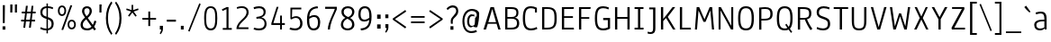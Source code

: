 SplineFontDB: 3.0
FontName: Annaheim
FullName: Annaheim
FamilyName: Annaheim Book
Weight: Normal
Copyright: Copyright (c) 2010-12 by vernon adams. All rights reserved.
Version: 1.000
FONDName: Annaheim
ItalicAngle: 0
UnderlinePosition: 0
UnderlineWidth: 0
Ascent: 1638
Descent: 410
UFOAscent: 1308
UFODescent: -389
LayerCount: 2
Layer: 0 0 "Back"  1
Layer: 1 0 "Fore"  0
OS2Version: 0
OS2_WeightWidthSlopeOnly: 0
OS2_UseTypoMetrics: 0
CreationTime: 1343771004
ModificationTime: 1343771161
PfmFamily: 0
TTFWeight: 400
TTFWidth: 5
LineGap: 0
VLineGap: 0
OS2TypoAscent: 0
OS2TypoAOffset: 1
OS2TypoDescent: 0
OS2TypoDOffset: 1
OS2TypoLinegap: 0
OS2WinAscent: 1880
OS2WinAOffset: 0
OS2WinDescent: 465
OS2WinDOffset: 0
HheadAscent: 1880
HheadAOffset: 0
HheadDescent: -465
HheadDOffset: 0
OS2FamilyClass: 2048
OS2Vendor: 'newt'
Lookup: 258 0 0 "kernHorizontalKerninglookup1"  {"kernHorizontalKerninglookup1 per glyph data 0"  "kernHorizontalKerninglookup1 kerning class 1"  } ['kern' ('DFLT' <'dflt' > 'latn' <'dflt' > ) ]
Lookup: 258 0 0 "'kern' Horizontal Kerning lookup 1"  {"'kern' Horizontal Kerning lookup 1 per glyph data 0"  "'kern' Horizontal Kerning lookup 1 kerning class 1"  } ['kern' ('DFLT' <'dflt' > ) ]
MarkAttachClasses: 1
DEI: 91125
KernClass2: 34 31 "'kern' Horizontal Kerning lookup 1 kerning class 1" 
 50 A Aacute Acircumflex Adieresis Agrave Aring Atilde
 1 B
 10 C Ccedilla
 1 D
 1 F
 1 G
 1 K
 1 L
 44 O Oacute Ocircumflex Odieresis Ograve Otilde
 1 P
 1 R
 1 T
 37 U Uacute Ucircumflex Udieresis Ugrave
 1 V
 1 W
 11 Y Ydieresis
 50 a aacute acircumflex adieresis agrave aring atilde
 1 b
 10 c ccedilla
 37 e eacute ecircumflex edieresis egrave
 1 f
 1 g
 37 i iacute icircumflex idieresis igrave
 1 k
 8 n ntilde
 44 o oacute ocircumflex odieresis ograve otilde
 1 r
 1 t
 1 v
 1 w
 1 x
 11 y ydieresis
 1 z
 50 A Aacute Acircumflex Adieresis Agrave Aring Atilde
 10 C Ccedilla
 1 G
 1 J
 44 O Oacute Ocircumflex Odieresis Ograve Otilde
 1 Q
 1 T
 37 U Uacute Ucircumflex Udieresis Ugrave
 1 V
 1 W
 1 X
 11 Y Ydieresis
 50 a aacute acircumflex adieresis agrave aring atilde
 10 c ccedilla
 5 comma
 37 e eacute ecircumflex edieresis egrave
 1 g
 1 j
 44 o oacute ocircumflex odieresis ograve otilde
 6 period
 1 q
 13 quotedblright
 10 quoteright
 1 s
 37 u uacute ucircumflex udieresis ugrave
 1 v
 1 w
 1 x
 11 y ydieresis
 1 z
 0 {} 0 {} 0 {} 0 {} 0 {} 0 {} 0 {} 0 {} 0 {} 0 {} 0 {} 0 {} 0 {} 0 {} 0 {} 0 {} 0 {} 0 {} 0 {} 0 {} 0 {} 0 {} 0 {} 0 {} 0 {} 0 {} 0 {} 0 {} 0 {} 0 {} 0 {} 0 {} 0 {} -40 {} -53 {} 0 {} -46 {} -57 {} -138 {} -36 {} -130 {} -68 {} 0 {} -114 {} -8 {} 0 {} 0 {} 0 {} 0 {} -104 {} 0 {} 0 {} 0 {} -160 {} -180 {} 0 {} -19 {} -73 {} -52 {} 0 {} -59 {} 0 {} 0 {} -21 {} 0 {} 0 {} 0 {} 0 {} 0 {} 0 {} 0 {} 0 {} 0 {} 0 {} 0 {} 0 {} 0 {} 0 {} 0 {} 0 {} 0 {} 0 {} 0 {} 0 {} 0 {} 0 {} 0 {} 0 {} 0 {} 0 {} 0 {} 0 {} 0 {} 0 {} -15 {} 0 {} 0 {} -119 {} 0 {} 0 {} 0 {} 0 {} -23 {} -22 {} 0 {} -62 {} -20 {} 0 {} 0 {} 0 {} 0 {} 0 {} 0 {} 0 {} 0 {} 0 {} 0 {} 0 {} 0 {} 0 {} 0 {} 0 {} -13 {} 0 {} 0 {} -46 {} 0 {} 0 {} 0 {} 0 {} 0 {} 0 {} 0 {} 0 {} 0 {} 0 {} -38 {} 0 {} 0 {} 0 {} 0 {} 0 {} 0 {} 0 {} 0 {} 0 {} 0 {} 0 {} 0 {} 0 {} 0 {} 0 {} 0 {} 0 {} 0 {} 0 {} -80 {} 0 {} 0 {} 0 {} 0 {} 0 {} 0 {} 0 {} 0 {} 0 {} 0 {} 0 {} -35 {} 0 {} 0 {} -17 {} 0 {} 0 {} -35 {} 0 {} 0 {} 0 {} 0 {} 0 {} 0 {} 0 {} 0 {} 0 {} 0 {} 0 {} 0 {} 0 {} 0 {} 0 {} 0 {} 0 {} 0 {} 0 {} 0 {} 0 {} 0 {} 0 {} -27 {} 0 {} 0 {} 0 {} 0 {} 0 {} 0 {} 0 {} 0 {} 0 {} 0 {} 0 {} 0 {} 0 {} 0 {} 0 {} 0 {} 0 {} 0 {} 0 {} -40 {} -84 {} 0 {} 0 {} -73 {} 0 {} 0 {} -32 {} 0 {} 0 {} 0 {} -31 {} -24 {} 0 {} 0 {} -32 {} 0 {} 0 {} -29 {} 0 {} 0 {} 0 {} 0 {} 0 {} 0 {} 0 {} 0 {} 0 {} -44 {} 0 {} 0 {} -13 {} -65 {} 0 {} 0 {} -60 {} 0 {} 0 {} -41 {} 0 {} 0 {} 0 {} -139 {} 0 {} 0 {} 0 {} 0 {} 0 {} 0 {} 0 {} 0 {} 0 {} 0 {} 0 {} 0 {} 0 {} 0 {} 0 {} 0 {} -46 {} 0 {} 0 {} -33 {} 0 {} 0 {} 0 {} 0 {} 0 {} -53 {} 0 {} -24 {} 0 {} -34 {} -20 {} 0 {} 0 {} 0 {} 0 {} 0 {} 0 {} 0 {} 0 {} 0 {} 0 {} 0 {} 0 {} 0 {} 0 {} 0 {} 0 {} 0 {} 0 {} 0 {} -115 {} 0 {} 0 {} 0 {} 0 {} 0 {} 0 {} 0 {} 0 {} 0 {} 0 {} -31 {} -5 {} 0 {} 0 {} 0 {} 0 {} 0 {} 0 {} 0 {} 0 {} 0 {} 0 {} 0 {} 0 {} 0 {} 0 {} 0 {} 0 {} 0 {} 0 {} 0 {} 0 {} 0 {} 0 {} -29 {} 0 {} 0 {} -27 {} 0 {} 0 {} 0 {} -67 {} 0 {} 0 {} 0 {} 0 {} 0 {} 0 {} -6 {} 0 {} 0 {} 0 {} 0 {} 0 {} 0 {} 0 {} 0 {} 0 {} 0 {} 0 {} 0 {} -85 {} 0 {} 0 {} 0 {} -55 {} 0 {} 0 {} 0 {} 0 {} 0 {} 0 {} 0 {} -73 {} -33 {} 0 {} -43 {} 0 {} 0 {} -76 {} 0 {} 0 {} 0 {} 0 {} 0 {} 0 {} 0 {} 0 {} 0 {} -37 {} 0 {} 0 {} -15 {} 0 {} 0 {} 0 {} 0 {} 0 {} 0 {} 0 {} 0 {} 0 {} 0 {} 0 {} 0 {} 0 {} 0 {} 0 {} 0 {} 0 {} 0 {} 0 {} 0 {} 0 {} 0 {} 0 {} 0 {} 0 {} 0 {} 0 {} 0 {} 0 {} 0 {} -76 {} -27 {} 0 {} 0 {} -26 {} 0 {} 0 {} 0 {} 0 {} 0 {} 0 {} 0 {} -54 {} -43 {} 0 {} -59 {} 0 {} 0 {} -56 {} 0 {} 0 {} 0 {} 0 {} 0 {} 0 {} 0 {} 0 {} 0 {} 0 {} 0 {} 0 {} -54 {} 0 {} 0 {} 0 {} -13 {} 0 {} 0 {} 0 {} 0 {} 0 {} 0 {} 0 {} -15 {} -12 {} 0 {} -18 {} 0 {} 0 {} -15 {} 0 {} 0 {} 0 {} 0 {} 0 {} 0 {} 0 {} 0 {} 0 {} 0 {} 0 {} 0 {} -106 {} 0 {} 0 {} 0 {} -73 {} 0 {} 0 {} 0 {} 0 {} 0 {} 0 {} 0 {} -85 {} -66 {} -102 {} -67 {} -126 {} 0 {} -112 {} -104 {} -66 {} 0 {} 0 {} -54 {} -38 {} -22 {} -31 {} -43 {} -39 {} -34 {} 0 {} 0 {} 0 {} 0 {} 0 {} 0 {} 0 {} 0 {} 0 {} 0 {} 0 {} 0 {} 0 {} 0 {} 0 {} 0 {} 0 {} -42 {} -74 {} 0 {} 0 {} 0 {} 0 {} 0 {} 0 {} 0 {} -12 {} 0 {} 0 {} -14 {} 0 {} 0 {} 0 {} 0 {} 0 {} 0 {} 0 {} 0 {} 0 {} 0 {} 0 {} 0 {} 0 {} 0 {} 0 {} 0 {} 0 {} 0 {} 0 {} 0 {} 0 {} 0 {} 0 {} 0 {} 0 {} 0 {} 0 {} 0 {} 0 {} 0 {} -22 {} 0 {} 0 {} 0 {} 0 {} 0 {} 0 {} 0 {} 0 {} 0 {} 0 {} 0 {} 0 {} 0 {} 0 {} 0 {} -38 {} -25 {} 0 {} 0 {} 0 {} -44 {} 0 {} 0 {} 0 {} 0 {} 0 {} 0 {} 0 {} 0 {} 0 {} -24 {} 0 {} 0 {} 0 {} 0 {} 0 {} 0 {} 0 {} 0 {} 0 {} 0 {} 0 {} 0 {} 0 {} 0 {} -20 {} 0 {} 0 {} 0 {} -45 {} 0 {} -6 {} 0 {} 0 {} 0 {} 0 {} 0 {} 0 {} -23 {} -15 {} -32 {} -10 {} 0 {} 0 {} 0 {} 0 {} 0 {} 0 {} 0 {} 0 {} 0 {} 0 {} 0 {} 0 {} 0 {} 0 {} -109 {} 0 {} 0 {} -92 {} 0 {} 0 {} -82 {} 0 {} 0 {} 0 {} 0 {} 0 {} 0 {} 0 {} 0 {} 0 {} 0 {} 0 {} 0 {} 0 {} 0 {} 0 {} 0 {} 0 {} 0 {} 0 {} 0 {} 0 {} 0 {} 0 {} 0 {} -37 {} 0 {} 0 {} -43 {} 0 {} 0 {} -42 {} 0 {} 0 {} 0 {} 0 {} 0 {} 0 {} 0 {} 0 {} 0 {} 0 {} 0 {} 0 {} 0 {} 0 {} 0 {} 0 {} 0 {} 0 {} 0 {} 0 {} 0 {} 0 {} 0 {} 0 {} 0 {} 0 {} 0 {} 0 {} 0 {} 0 {} 0 {} 0 {} 0 {} 0 {} 0 {} 0 {} 0 {} -20 {} 0 {} 0 {} 0 {} 0 {} 0 {} 0 {} 0 {} 0 {} 0 {} 0 {} 0 {} 0 {} 0 {} 0 {} 0 {} 0 {} 0 {} 0 {} 0 {} 0 {} -57 {} 0 {} 0 {} -57 {} 0 {} 0 {} 0 {} 0 {} 0 {} 0 {} 0 {} 0 {} 0 {} -36 {} 0 {} 0 {} 0 {} 0 {} 0 {} 0 {} 0 {} 0 {} 0 {} 0 {} 0 {} 0 {} 0 {} 0 {} 0 {} 0 {} 0 {} 0 {} 0 {} 0 {} 0 {} 0 {} 0 {} 0 {} 0 {} 0 {} 0 {} -12 {} 0 {} 0 {} 0 {} 0 {} 0 {} 0 {} 0 {} 0 {} 0 {} 0 {} 0 {} 0 {} 0 {} 0 {} 0 {} 0 {} 0 {} 0 {} 0 {} 0 {} 0 {} -54 {} 0 {} 0 {} 0 {} 0 {} 0 {} 0 {} 0 {} 0 {} -17 {} -10 {} -56 {} -26 {} 0 {} 0 {} 0 {} 0 {} 0 {} 0 {} 0 {} 0 {} 0 {} 0 {} 0 {} 0 {} 0 {} 0 {} -25 {} -18 {} 0 {} -55 {} 0 {} 0 {} -35 {} 0 {} 0 {} 0 {} 0 {} 0 {} 0 {} 0 {} 0 {} 0 {} -13 {} 0 {} 0 {} 0 {} 0 {} 0 {} 0 {} 0 {} 0 {} 0 {} 0 {} 0 {} 0 {} 0 {} 0 {} -10 {} 0 {} 0 {} 0 {} 0 {} 0 {} -22 {} 0 {} 0 {} 0 {} 0 {} 0 {} 0 {} 0 {} 0 {} 0 {} 0 {} 0 {} 0 {} 0 {} 0 {} 0 {} 0 {} 0 {} 0 {} 0 {} 0 {} 0 {} 0 {} 0 {} 0 {} -36 {} 0 {} 0 {} -15 {} 0 {} 0 {} -25 {} 0 {} 0 {} 0 {} 0 {} 0 {} 0 {} 0 {} 0 {} 0 {} 0 {} 0 {} 0 {} 0 {} 0 {} 0 {} 0 {} 0 {} 0 {} 0 {} 0 {} 0 {} 0 {} 0 {} 0 {} -25 {} 0 {} 0 {} -14 {} 0 {} 0 {} -14 {} 0 {} 0 {} 0 {} 0 {} 0 {} 0 {} 0 {} 0 {} 0 {} 0 {} 0 {} 0 {} 0 {} 0 {} 0 {} 0 {} 0 {} 0 {} 0 {} 0 {} 0 {} 0 {} 0 {} 0 {} 0 {} -42 {} 0 {} -37 {} 0 {} 0 {} -45 {} 0 {} 0 {} 0 {} 0 {} 0 {} 0 {} 0 {} 0 {} 0 {} 0 {} 0 {} 0 {} 0 {} 0 {} 0 {} 0 {} 0 {} 0 {} 0 {} 0 {} 0 {} 0 {} 0 {} 0 {} -19 {} 0 {} -100 {} -15 {} 0 {} 0 {} -30 {} -50 {} 0 {} 0 {} 0 {} 0 {} 0 {} 0 {} 0 {} 0 {} 0 {} 0 {} 0 {} 0 {} 0 {} 0 {} 0 {} 0 {} 0 {} 0 {} 0 {} 0 {} 0 {} 0 {} 0 {} 0 {} 0 {} 0 {} -34 {} 0 {} 0 {} -21 {} 0 {} 0 {} 0 {} 0 {} 0 {} 0 {} 0 {} 0 {} 0 {} 0 {} 0 {}
KernClass2: 34 31 "kernHorizontalKerninglookup1 kerning class 1" 
 50 A Aacute Acircumflex Adieresis Agrave Aring Atilde
 1 B
 10 C Ccedilla
 1 D
 1 F
 1 G
 1 K
 1 L
 44 O Oacute Ocircumflex Odieresis Ograve Otilde
 1 P
 1 R
 1 T
 37 U Uacute Ucircumflex Udieresis Ugrave
 1 V
 1 W
 11 Y Ydieresis
 50 a aacute acircumflex adieresis agrave aring atilde
 1 b
 10 c ccedilla
 37 e eacute ecircumflex edieresis egrave
 1 f
 1 g
 37 i iacute icircumflex idieresis igrave
 1 k
 8 n ntilde
 44 o oacute ocircumflex odieresis ograve otilde
 1 r
 1 t
 1 v
 1 w
 1 x
 11 y ydieresis
 1 z
 50 A Aacute Acircumflex Adieresis Agrave Aring Atilde
 10 C Ccedilla
 1 G
 1 J
 44 O Oacute Ocircumflex Odieresis Ograve Otilde
 1 Q
 1 T
 37 U Uacute Ucircumflex Udieresis Ugrave
 1 V
 1 W
 1 X
 11 Y Ydieresis
 50 a aacute acircumflex adieresis agrave aring atilde
 10 c ccedilla
 5 comma
 37 e eacute ecircumflex edieresis egrave
 1 g
 1 j
 44 o oacute ocircumflex odieresis ograve otilde
 6 period
 1 q
 13 quotedblright
 10 quoteright
 1 s
 37 u uacute ucircumflex udieresis ugrave
 1 v
 1 w
 1 x
 11 y ydieresis
 1 z
 0 {} 0 {} 0 {} 0 {} 0 {} 0 {} 0 {} 0 {} 0 {} 0 {} 0 {} 0 {} 0 {} 0 {} 0 {} 0 {} 0 {} 0 {} 0 {} 0 {} 0 {} 0 {} 0 {} 0 {} 0 {} 0 {} 0 {} 0 {} 0 {} 0 {} 0 {} 0 {} 0 {} -40 {} -53 {} 0 {} -46 {} -57 {} -138 {} -36 {} -130 {} -68 {} 0 {} -114 {} -8 {} 0 {} 0 {} 0 {} 0 {} -104 {} 0 {} 0 {} 0 {} -160 {} -180 {} 0 {} -19 {} -73 {} -52 {} 0 {} -59 {} 0 {} 0 {} -21 {} 0 {} 0 {} 0 {} 0 {} 0 {} 0 {} 0 {} 0 {} 0 {} 0 {} 0 {} 0 {} 0 {} 0 {} 0 {} 0 {} 0 {} 0 {} 0 {} 0 {} 0 {} 0 {} 0 {} 0 {} 0 {} 0 {} 0 {} 0 {} 0 {} 0 {} -15 {} 0 {} 0 {} -119 {} 0 {} 0 {} 0 {} 0 {} -23 {} -22 {} 0 {} -62 {} -20 {} 0 {} 0 {} 0 {} 0 {} 0 {} 0 {} 0 {} 0 {} 0 {} 0 {} 0 {} 0 {} 0 {} 0 {} 0 {} -13 {} 0 {} 0 {} -46 {} 0 {} 0 {} 0 {} 0 {} 0 {} 0 {} 0 {} 0 {} 0 {} 0 {} -38 {} 0 {} 0 {} 0 {} 0 {} 0 {} 0 {} 0 {} 0 {} 0 {} 0 {} 0 {} 0 {} 0 {} 0 {} 0 {} 0 {} 0 {} 0 {} 0 {} -80 {} 0 {} 0 {} 0 {} 0 {} 0 {} 0 {} 0 {} 0 {} 0 {} 0 {} 0 {} -35 {} 0 {} 0 {} -17 {} 0 {} 0 {} -35 {} 0 {} 0 {} 0 {} 0 {} 0 {} 0 {} 0 {} 0 {} 0 {} 0 {} 0 {} 0 {} 0 {} 0 {} 0 {} 0 {} 0 {} 0 {} 0 {} 0 {} 0 {} 0 {} 0 {} -27 {} 0 {} 0 {} 0 {} 0 {} 0 {} 0 {} 0 {} 0 {} 0 {} 0 {} 0 {} 0 {} 0 {} 0 {} 0 {} 0 {} 0 {} 0 {} 0 {} -40 {} -84 {} 0 {} 0 {} -73 {} 0 {} 0 {} -32 {} 0 {} 0 {} 0 {} -31 {} -24 {} 0 {} 0 {} -32 {} 0 {} 0 {} -29 {} 0 {} 0 {} 0 {} 0 {} 0 {} 0 {} 0 {} 0 {} 0 {} -44 {} 0 {} 0 {} -13 {} -65 {} 0 {} 0 {} -60 {} 0 {} 0 {} -41 {} 0 {} 0 {} 0 {} -139 {} 0 {} 0 {} 0 {} 0 {} 0 {} 0 {} 0 {} 0 {} 0 {} 0 {} 0 {} 0 {} 0 {} 0 {} 0 {} 0 {} -46 {} 0 {} 0 {} -33 {} 0 {} 0 {} 0 {} 0 {} 0 {} -53 {} 0 {} -24 {} 0 {} -34 {} -20 {} 0 {} 0 {} 0 {} 0 {} 0 {} 0 {} 0 {} 0 {} 0 {} 0 {} 0 {} 0 {} 0 {} 0 {} 0 {} 0 {} 0 {} 0 {} 0 {} -115 {} 0 {} 0 {} 0 {} 0 {} 0 {} 0 {} 0 {} 0 {} 0 {} 0 {} -31 {} -5 {} 0 {} 0 {} 0 {} 0 {} 0 {} 0 {} 0 {} 0 {} 0 {} 0 {} 0 {} 0 {} 0 {} 0 {} 0 {} 0 {} 0 {} 0 {} 0 {} 0 {} 0 {} 0 {} -29 {} 0 {} 0 {} -27 {} 0 {} 0 {} 0 {} -67 {} 0 {} 0 {} 0 {} 0 {} 0 {} 0 {} -6 {} 0 {} 0 {} 0 {} 0 {} 0 {} 0 {} 0 {} 0 {} 0 {} 0 {} 0 {} 0 {} -85 {} 0 {} 0 {} 0 {} -55 {} 0 {} 0 {} 0 {} 0 {} 0 {} 0 {} 0 {} -73 {} -33 {} 0 {} -43 {} 0 {} 0 {} -76 {} 0 {} 0 {} 0 {} 0 {} 0 {} 0 {} 0 {} 0 {} 0 {} -37 {} 0 {} 0 {} -15 {} 0 {} 0 {} 0 {} 0 {} 0 {} 0 {} 0 {} 0 {} 0 {} 0 {} 0 {} 0 {} 0 {} 0 {} 0 {} 0 {} 0 {} 0 {} 0 {} 0 {} 0 {} 0 {} 0 {} 0 {} 0 {} 0 {} 0 {} 0 {} 0 {} 0 {} -76 {} -27 {} 0 {} 0 {} -26 {} 0 {} 0 {} 0 {} 0 {} 0 {} 0 {} 0 {} -54 {} -43 {} 0 {} -59 {} 0 {} 0 {} -56 {} 0 {} 0 {} 0 {} 0 {} 0 {} 0 {} 0 {} 0 {} 0 {} 0 {} 0 {} 0 {} -54 {} 0 {} 0 {} 0 {} -13 {} 0 {} 0 {} 0 {} 0 {} 0 {} 0 {} 0 {} -15 {} -12 {} 0 {} -18 {} 0 {} 0 {} -15 {} 0 {} 0 {} 0 {} 0 {} 0 {} 0 {} 0 {} 0 {} 0 {} 0 {} 0 {} 0 {} -106 {} 0 {} 0 {} 0 {} -73 {} 0 {} 0 {} 0 {} 0 {} 0 {} 0 {} 0 {} -85 {} -66 {} -102 {} -67 {} -126 {} 0 {} -112 {} -104 {} -66 {} 0 {} 0 {} -54 {} -38 {} -22 {} -31 {} -43 {} -39 {} -34 {} 0 {} 0 {} 0 {} 0 {} 0 {} 0 {} 0 {} 0 {} 0 {} 0 {} 0 {} 0 {} 0 {} 0 {} 0 {} 0 {} 0 {} -42 {} -74 {} 0 {} 0 {} 0 {} 0 {} 0 {} 0 {} 0 {} -12 {} 0 {} 0 {} -14 {} 0 {} 0 {} 0 {} 0 {} 0 {} 0 {} 0 {} 0 {} 0 {} 0 {} 0 {} 0 {} 0 {} 0 {} 0 {} 0 {} 0 {} 0 {} 0 {} 0 {} 0 {} 0 {} 0 {} 0 {} 0 {} 0 {} 0 {} 0 {} 0 {} 0 {} -22 {} 0 {} 0 {} 0 {} 0 {} 0 {} 0 {} 0 {} 0 {} 0 {} 0 {} 0 {} 0 {} 0 {} 0 {} 0 {} -38 {} -25 {} 0 {} 0 {} 0 {} -44 {} 0 {} 0 {} 0 {} 0 {} 0 {} 0 {} 0 {} 0 {} 0 {} -24 {} 0 {} 0 {} 0 {} 0 {} 0 {} 0 {} 0 {} 0 {} 0 {} 0 {} 0 {} 0 {} 0 {} 0 {} -20 {} 0 {} 0 {} 0 {} -45 {} 0 {} -6 {} 0 {} 0 {} 0 {} 0 {} 0 {} 0 {} -23 {} -15 {} -32 {} -10 {} 0 {} 0 {} 0 {} 0 {} 0 {} 0 {} 0 {} 0 {} 0 {} 0 {} 0 {} 0 {} 0 {} 0 {} -109 {} 0 {} 0 {} -92 {} 0 {} 0 {} -82 {} 0 {} 0 {} 0 {} 0 {} 0 {} 0 {} 0 {} 0 {} 0 {} 0 {} 0 {} 0 {} 0 {} 0 {} 0 {} 0 {} 0 {} 0 {} 0 {} 0 {} 0 {} 0 {} 0 {} 0 {} -37 {} 0 {} 0 {} -43 {} 0 {} 0 {} -42 {} 0 {} 0 {} 0 {} 0 {} 0 {} 0 {} 0 {} 0 {} 0 {} 0 {} 0 {} 0 {} 0 {} 0 {} 0 {} 0 {} 0 {} 0 {} 0 {} 0 {} 0 {} 0 {} 0 {} 0 {} 0 {} 0 {} 0 {} 0 {} 0 {} 0 {} 0 {} 0 {} 0 {} 0 {} 0 {} 0 {} 0 {} -20 {} 0 {} 0 {} 0 {} 0 {} 0 {} 0 {} 0 {} 0 {} 0 {} 0 {} 0 {} 0 {} 0 {} 0 {} 0 {} 0 {} 0 {} 0 {} 0 {} 0 {} -57 {} 0 {} 0 {} -57 {} 0 {} 0 {} 0 {} 0 {} 0 {} 0 {} 0 {} 0 {} 0 {} -36 {} 0 {} 0 {} 0 {} 0 {} 0 {} 0 {} 0 {} 0 {} 0 {} 0 {} 0 {} 0 {} 0 {} 0 {} 0 {} 0 {} 0 {} 0 {} 0 {} 0 {} 0 {} 0 {} 0 {} 0 {} 0 {} 0 {} 0 {} -12 {} 0 {} 0 {} 0 {} 0 {} 0 {} 0 {} 0 {} 0 {} 0 {} 0 {} 0 {} 0 {} 0 {} 0 {} 0 {} 0 {} 0 {} 0 {} 0 {} 0 {} 0 {} -54 {} 0 {} 0 {} 0 {} 0 {} 0 {} 0 {} 0 {} 0 {} -17 {} -10 {} -56 {} -26 {} 0 {} 0 {} 0 {} 0 {} 0 {} 0 {} 0 {} 0 {} 0 {} 0 {} 0 {} 0 {} 0 {} 0 {} -25 {} -18 {} 0 {} -55 {} 0 {} 0 {} -35 {} 0 {} 0 {} 0 {} 0 {} 0 {} 0 {} 0 {} 0 {} 0 {} -13 {} 0 {} 0 {} 0 {} 0 {} 0 {} 0 {} 0 {} 0 {} 0 {} 0 {} 0 {} 0 {} 0 {} 0 {} -10 {} 0 {} 0 {} 0 {} 0 {} 0 {} -22 {} 0 {} 0 {} 0 {} 0 {} 0 {} 0 {} 0 {} 0 {} 0 {} 0 {} 0 {} 0 {} 0 {} 0 {} 0 {} 0 {} 0 {} 0 {} 0 {} 0 {} 0 {} 0 {} 0 {} 0 {} -36 {} 0 {} 0 {} -15 {} 0 {} 0 {} -25 {} 0 {} 0 {} 0 {} 0 {} 0 {} 0 {} 0 {} 0 {} 0 {} 0 {} 0 {} 0 {} 0 {} 0 {} 0 {} 0 {} 0 {} 0 {} 0 {} 0 {} 0 {} 0 {} 0 {} 0 {} -25 {} 0 {} 0 {} -14 {} 0 {} 0 {} -14 {} 0 {} 0 {} 0 {} 0 {} 0 {} 0 {} 0 {} 0 {} 0 {} 0 {} 0 {} 0 {} 0 {} 0 {} 0 {} 0 {} 0 {} 0 {} 0 {} 0 {} 0 {} 0 {} 0 {} 0 {} 0 {} -42 {} 0 {} -37 {} 0 {} 0 {} -45 {} 0 {} 0 {} 0 {} 0 {} 0 {} 0 {} 0 {} 0 {} 0 {} 0 {} 0 {} 0 {} 0 {} 0 {} 0 {} 0 {} 0 {} 0 {} 0 {} 0 {} 0 {} 0 {} 0 {} 0 {} -19 {} 0 {} -100 {} -15 {} 0 {} 0 {} -30 {} -50 {} 0 {} 0 {} 0 {} 0 {} 0 {} 0 {} 0 {} 0 {} 0 {} 0 {} 0 {} 0 {} 0 {} 0 {} 0 {} 0 {} 0 {} 0 {} 0 {} 0 {} 0 {} 0 {} 0 {} 0 {} 0 {} 0 {} -34 {} 0 {} 0 {} -21 {} 0 {} 0 {} 0 {} 0 {} 0 {} 0 {} 0 {} 0 {} 0 {} 0 {} 0 {}
LangName: 1033 "" "" "" "" "" "Version 1.000" "" "Annaheim is a trademark of vernon adams." "vernon adams" "vernon adams" "Copyright (c) 2010 by vernon adams. All rights reserved." "" "" "" "http://scripts.sil.org/OFL" "" "" "" "Annaheim" 
PickledData: "(dp1
S'public.glyphOrder'
p2
(S'space'
S'exclam'
S'quotedbl'
S'numbersign'
S'dollar'
S'percent'
S'ampersand'
S'parenleft'
S'parenright'
S'asterisk'
S'plus'
S'comma'
S'hyphen'
S'period'
S'slash'
S'zero'
S'one'
S'two'
S'three'
S'four'
S'five'
S'six'
S'seven'
S'eight'
S'nine'
S'colon'
S'semicolon'
S'less'
S'equal'
S'greater'
S'question'
S'at'
S'A'
S'B'
S'C'
S'D'
S'E'
S'F'
S'G'
S'H'
S'I'
S'J'
S'K'
S'L'
S'M'
S'N'
S'O'
S'P'
S'Q'
S'R'
S'S'
S'T'
S'U'
S'V'
S'W'
S'X'
S'Y'
S'Z'
S'bracketleft'
S'backslash'
S'bracketright'
S'asciicircum'
S'underscore'
S'grave'
S'a'
S'b'
S'c'
S'd'
S'e'
S'f'
S'g'
S'h'
S'i'
S'j'
S'k'
S'l'
S'm'
S'n'
S'o'
S'p'
S'q'
S'r'
S's'
S't'
S'u'
S'v'
S'w'
S'x'
S'y'
S'z'
S'braceleft'
S'bar'
S'braceright'
S'asciitilde'
S'exclamdown'
S'cent'
S'sterling'
S'currency'
S'yen'
S'brokenbar'
S'section'
S'dieresis'
S'copyright'
S'ordfeminine'
S'guillemotleft'
S'logicalnot'
S'registered'
S'macron'
S'degree'
S'plusminus'
S'twosuperior'
S'threesuperior'
S'acute'
S'mu'
S'paragraph'
S'periodcentered'
S'cedilla'
S'onesuperior'
S'ordmasculine'
S'guillemotright'
S'onequarter'
S'onehalf'
S'threequarters'
S'questiondown'
S'Agrave'
S'Aacute'
S'Acircumflex'
S'Atilde'
S'Adieresis'
S'Aring'
S'AE'
S'Ccedilla'
S'Egrave'
S'Eacute'
S'Ecircumflex'
S'Edieresis'
S'Igrave'
S'Iacute'
S'Icircumflex'
S'Idieresis'
S'Eth'
S'Ntilde'
S'Ograve'
S'Oacute'
S'Ocircumflex'
S'Otilde'
S'Odieresis'
S'multiply'
S'Oslash'
S'Ugrave'
S'Uacute'
S'Ucircumflex'
S'Udieresis'
S'Yacute'
S'Thorn'
S'germandbls'
S'agrave'
S'aacute'
S'acircumflex'
S'atilde'
S'adieresis'
S'aring'
S'ae'
S'ccedilla'
S'egrave'
S'eacute'
S'ecircumflex'
S'edieresis'
S'igrave'
S'iacute'
S'icircumflex'
S'idieresis'
S'eth'
S'ntilde'
S'ograve'
S'oacute'
S'ocircumflex'
S'otilde'
S'odieresis'
S'divide'
S'oslash'
S'ugrave'
S'uacute'
S'ucircumflex'
S'udieresis'
S'yacute'
S'thorn'
S'ydieresis'
S'dotlessi'
S'circumflex'
S'caron'
S'breve'
S'dotaccent'
S'ring'
S'ogonek'
S'tilde'
S'hungarumlaut'
S'quoteleft'
S'quoteright'
S'minus'
S'lozenge'
S'perthousand'
S'quotedblright'
S'Euro'
S'OE'
S'Ecaron'
S'approxequal'
S'ellipsis'
S'quotedblleft'
S'fl'
S'product'
S'fi'
S'oe'
S'guilsinglleft'
S'.notdef'
S'notequal'
S'dagger'
S'radical'
S'integral'
S'trademark'
S'summation'
S'Omega.001'
S'partialdiff'
S'endash'
S'fraction'
S'Delta'
S'pi'
S'Ydieresis'
S'Euro.001'
S'greaterequal'
S'lessequal'
S'florin'
S'quotesingle'
S'Omega'
S'guilsinglright'
S'Delta.001'
S'emdash'
S'bullet'
S'infinity'
S'daggerdbl'
tp3
sS'org.robofab.glyphOrder'
p4
(S'A'
S'Aacute'
S'Acircumflex'
S'Adieresis'
S'Agrave'
S'Aring'
S'Atilde'
S'AE'
S'B'
S'C'
S'Ccedilla'
S'D'
S'E'
S'Eacute'
S'Ecaron'
S'Ecircumflex'
S'Edieresis'
S'Egrave'
S'F'
S'G'
S'H'
S'I'
S'Iacute'
S'Icircumflex'
S'Idieresis'
S'Igrave'
S'J'
S'K'
S'L'
S'M'
S'N'
S'Ntilde'
S'O'
S'Oacute'
S'Ocircumflex'
S'Odieresis'
S'Ograve'
S'Oslash'
S'Otilde'
S'OE'
S'P'
S'Q'
S'R'
S'S'
S'T'
S'U'
S'Uacute'
S'Ucircumflex'
S'Udieresis'
S'Ugrave'
S'V'
S'W'
S'X'
S'Y'
S'Ydieresis'
S'Z'
S'a'
S'aacute'
S'acircumflex'
S'adieresis'
S'agrave'
S'aring'
S'atilde'
S'ae'
S'b'
S'c'
S'ccedilla'
S'd'
S'e'
S'eacute'
S'ecircumflex'
S'edieresis'
S'egrave'
S'f'
S'g'
S'h'
S'i'
S'dotlessi'
S'iacute'
S'icircumflex'
S'idieresis'
S'igrave'
S'j'
S'k'
S'l'
S'm'
S'n'
S'ntilde'
S'o'
S'oacute'
S'ocircumflex'
S'odieresis'
S'ograve'
S'oslash'
S'otilde'
S'oe'
S'p'
S'q'
S'r'
S's'
S'germandbls'
S't'
S'u'
S'uacute'
S'ucircumflex'
S'udieresis'
S'ugrave'
S'v'
S'w'
S'x'
S'y'
S'ydieresis'
S'z'
S'fi'
S'fl'
S'Aacute.001'
S'Acircumflex.001'
S'Adieresis.001'
S'Agrave.001'
S'Aring.001'
S'Atilde.001'
S'AE.001'
S'Ccedilla.001'
S'Eacute.001'
S'Ecircumflex.001'
S'Edieresis.001'
S'Egrave.001'
S'Iacute.001'
S'Icircumflex.001'
S'Idieresis.001'
S'Igrave.001'
S'Ntilde.001'
S'Oacute.001'
S'Ocircumflex.001'
S'Odieresis.001'
S'Ograve.001'
S'Oslash.001'
S'Otilde.001'
S'OE.001'
S'Uacute.001'
S'Ucircumflex.001'
S'Udieresis.001'
S'Ugrave.001'
S'Ydieresis.001'
S'Delta'
S'Omega'
S'mu'
S'pi'
S'Delta.001'
S'Omega.001'
S'zero'
S'one'
S'two'
S'three'
S'four'
S'five'
S'six'
S'seven'
S'eight'
S'nine'
S'fraction'
S'ordfeminine'
S'ordmasculine'
S'asterisk'
S'backslash'
S'bullet'
S'colon'
S'comma'
S'ellipsis'
S'exclam'
S'exclamdown'
S'numbersign'
S'period'
S'periodcentered'
S'question'
S'questiondown'
S'quotedbl'
S'quotesingle'
S'semicolon'
S'slash'
S'underscore'
S'braceleft'
S'braceright'
S'bracketleft'
S'bracketright'
S'parenleft'
S'parenright'
S'emdash'
S'endash'
S'hyphen'
S'guillemotleft'
S'guillemotright'
S'guilsinglleft'
S'guilsinglright'
S'quotedblleft'
S'quotedblright'
S'quoteleft'
S'quoteright'
S'space'
S'.notdef'
S'florin'
S'Euro'
S'cent'
S'dollar'
S'sterling'
S'yen'
S'approxequal'
S'asciitilde'
S'divide'
S'equal'
S'greater'
S'greaterequal'
S'infinity'
S'integral'
S'less'
S'lessequal'
S'logicalnot'
S'notequal'
S'partialdiff'
S'percent'
S'perthousand'
S'plus'
S'plusminus'
S'product'
S'radical'
S'summation'
S'ampersand'
S'at'
S'bar'
S'copyright'
S'dagger'
S'daggerdbl'
S'degree'
S'lozenge'
S'paragraph'
S'registered'
S'section'
S'trademark'
S'Euro.001'
S'acute'
S'caron'
S'cedilla'
S'circumflex'
S'dieresis'
S'grave'
tp5
sS'com.typemytype.robofont.layerOrder'
p6
(tsS'com.typemytype.robofont.segmentType'
p7
S'curve'
p8
sS'com.typesupply.MetricsMachine4.groupColors'
p9
(dp10
S'@MMK_L_y'
p11
(F0
F0.5
F1
F0.25
tp12
sS'@MMK_L_u'
p13
(F0
F1
F1
F0.25
tp14
sS'@MMK_L_i'
p15
(F1
F0.5
F0
F0.25
tp16
sS'@MMK_L_o'
p17
(F0
F1
F0
F0.25
tp18
sS'@MMK_L_n'
p19
(F1
F1
F0
F0.25
tp20
sS'@MMK_L_a'
p21
(F1
F0
F1
F0.25
tp22
sS'@MMK_L_c'
p23
(F1
F0
F0.5
F0.25
tp24
sS'@MMK_L_e'
p25
(F1
F0
F0
F0.25
tp26
sS'@MMK_L_Y'
p27
(F0.5
F0
F1
F0.25
tp28
sS'@MMK_L_U'
p29
(F0
F0
F1
F0.25
tp30
sS'@MMK_L_I'
p31
(F0
F1
F0
F0.25
tp32
sS'@MMK_L_O'
p33
(F0
F0.5
F1
F0.25
tp34
sS'@MMK_L_N'
p35
(F0
F1
F1
F0.25
tp36
sS'@MMK_L_A'
p37
(F1
F0
F0
F0.25
tp38
sS'@MMK_L_C'
p39
(F1
F0.5
F0
F0.25
tp40
sS'@MMK_L_E'
p41
(F1
F1
F0
F0.25
tp42
sS'@MMK_R_u'
p43
(F0
F1
F1
F0.25
tp44
sS'@MMK_R_y'
p45
(F0
F0.5
F1
F0.25
tp46
sS'@MMK_R_c'
p47
(F1
F0
F0.5
F0.25
tp48
sS'@MMK_R_a'
p49
(F1
F0
F1
F0.25
tp50
sS'@MMK_R_e'
p51
(F1
F0
F0
F0.25
tp52
sS'@MMK_R_i'
p53
(F1
F0.5
F0
F0.25
tp54
sS'@MMK_R_o'
p55
(F0
F1
F0
F0.25
tp56
sS'@MMK_R_n'
p57
(F1
F1
F0
F0.25
tp58
sS'@MMK_R_U'
p59
(F0
F0
F1
F0.25
tp60
sS'@MMK_R_Y'
p61
(F0.5
F0
F1
F0.25
tp62
sS'@MMK_R_C'
p63
(F1
F0.5
F0
F0.25
tp64
sS'@MMK_R_A'
p65
(F1
F0
F0
F0.25
tp66
sS'@MMK_R_E'
p67
(F1
F1
F0
F0.25
tp68
sS'@MMK_R_I'
p69
(F0
F1
F0
F0.25
tp70
sS'@MMK_R_O'
p71
(F0
F0.5
F1
F0.25
tp72
sS'@MMK_R_N'
p73
(F0
F1
F1
F0.25
tp74
ssS'com.typemytype.robofont.sort'
p75
((dp76
S'type'
p77
S'characterSet'
p78
sS'ascending'
p79
S'Latin-1'
p80
stp81
s."
Encoding: UnicodeBmp
Compacted: 1
UnicodeInterp: none
NameList: Adobe Glyph List
DisplaySize: -72
AntiAlias: 1
FitToEm: 1
WinInfo: 26 13 5
BeginPrivate: 3
BlueFuzz 1 1
BlueScale 20 0.039625000208616257
BlueShift 1 7
EndPrivate
BeginChars: 65537 213

StartChar: .notdef
Encoding: 65536 -1 0
Width: 355
VWidth: 0
Flags: HW
LayerCount: 2
EndChar

StartChar: A
Encoding: 65 65 1
Width: 1163
VWidth: 0
GlyphClass: 2
Flags: HW
PickledData: "(dp1
S'com.typemytype.robofont.layerData'
p2
(dp3
s."
LayerCount: 2
Fore
SplineSet
808 420 m 1
 370 420 l 1
 592 1171 l 1
 808 420 l 1
936 0 m 1
 1069 0 l 1
 687 1284 l 1
 496 1284 l 1
 96 0 l 1
 240 0 l 1
 340 328 l 1
 839 328 l 1
 936 0 l 1
EndSplineSet
EndChar

StartChar: AE
Encoding: 198 198 2
Width: 1341
VWidth: 0
GlyphClass: 2
Flags: HW
LayerCount: 2
Fore
SplineSet
373 442 m 1
 651 442 l 1
 651 1262 l 1
 628 1262 l 1
 373 442 l 1
823 649 m 1
 823 111 l 1
 1203 111 l 1
 1212 0 l 1
 691 0 l 1
 691 328 l 1
 338 328 l 1
 235 0 l 1
 109 0 l 1
 547 1374 l 1
 1160 1374 l 1
 1160 1262 l 1
 790 1262 l 1
 790 760 l 1
 1136 760 l 1
 1136 649 l 1
 823 649 l 1
EndSplineSet
EndChar

StartChar: Aacute
Encoding: 193 193 3
Width: 1163
VWidth: 0
GlyphClass: 2
Flags: HW
PickledData: "(dp1
S'com.typemytype.robofont.layerData'
p2
(dp3
s."
LayerCount: 2
Fore
Refer: 63 180 N 1 0 0 1 293.781 299 2
Refer: 1 65 N 1 0 0 1 0 0 2
EndChar

StartChar: Acircumflex
Encoding: 194 194 4
Width: 1163
VWidth: 0
GlyphClass: 2
Flags: HW
PickledData: "(dp1
S'com.typemytype.robofont.layerData'
p2
(dp3
s."
LayerCount: 2
Fore
Refer: 87 710 N 1 0 0 1 147.5 299 2
Refer: 1 65 N 1 0 0 1 0 0 2
EndChar

StartChar: Adieresis
Encoding: 196 196 5
Width: 1163
VWidth: 0
GlyphClass: 2
Flags: HW
PickledData: "(dp1
S'com.typemytype.robofont.layerData'
p2
(dp3
s."
LayerCount: 2
Fore
Refer: 95 168 N 1 0 0 1 360.167 299 2
Refer: 1 65 N 1 0 0 1 0 0 2
EndChar

StartChar: Agrave
Encoding: 192 192 6
Width: 1163
VWidth: 0
GlyphClass: 2
Flags: HW
PickledData: "(dp1
S'com.typemytype.robofont.layerData'
p2
(dp3
s."
LayerCount: 2
Fore
Refer: 120 96 N 1 0 0 1 338.5 299 2
Refer: 1 65 N 1 0 0 1 0 0 2
EndChar

StartChar: Aring
Encoding: 197 197 7
Width: 1175
VWidth: 0
GlyphClass: 2
Flags: HW
LayerCount: 2
Fore
SplineSet
588 1804 m 0
 656 1804 690 1769 690 1698 c 0
 690 1630 652 1591 588 1591 c 0
 523 1591 484 1630 484 1698 c 0
 484 1769 519 1804 588 1804 c 0
586 1513 m 0
 694 1513 765 1583 765 1698 c 0
 765 1811 695 1880 588 1880 c 0
 481 1880 411 1813 411 1698 c 0
 411 1582 479 1513 586 1513 c 0
850 328 m 1
 940 0 l 1
 1066 0 l 1
 682 1374 l 1
 503 1374 l 1
 111 0 l 1
 234 0 l 1
 326 328 l 1
 850 328 l 1
602 1268 m 1
 818 440 l 1
 357 440 l 1
 566 1214 l 1
 602 1268 l 1
EndSplineSet
EndChar

StartChar: Atilde
Encoding: 195 195 8
Width: 1175
VWidth: 0
GlyphClass: 2
Flags: HW
LayerCount: 2
Fore
SplineSet
312 1675 m 1
 315 1679 l 1
 384 1632 l 1
 415 1674 452 1715 482 1715 c 0
 494 1715 509 1710 526 1699 c 2
 584 1663 l 1
 584 1663 589 1660 598 1654 c 2
 616 1643 l 1
 640 1638 672 1612 712 1612 c 0
 764 1612 824 1653 862 1746 c 1
 798 1791 l 1
 770 1750 734 1709 704 1709 c 0
 681 1709 620 1750 607 1758 c 0
 550 1791 507 1808 480 1808 c 0
 425 1808 363 1774 312 1675 c 1
850 328 m 1
 940 0 l 1
 1066 0 l 1
 682 1374 l 1
 503 1374 l 1
 111 0 l 1
 234 0 l 1
 326 328 l 1
 850 328 l 1
602 1268 m 1
 818 440 l 1
 357 440 l 1
 566 1214 l 1
 602 1268 l 1
EndSplineSet
EndChar

StartChar: B
Encoding: 66 66 9
Width: 1038
VWidth: 0
GlyphClass: 2
Flags: HW
PickledData: "(dp1
S'com.typemytype.robofont.layerData'
p2
(dp3
s."
LayerCount: 2
Fore
SplineSet
709 687 m 1
 853 722 903 810 903 971 c 0
 903 1222 764 1284 470 1284 c 2
 149 1284 l 1
 149 0 l 1
 467 0 l 2
 780 0 949 65 949 377 c 0
 949 556 852 654 709 687 c 1
821 375 m 0
 821 142 694 104 474 104 c 2
 277 104 l 1
 277 625 l 1
 511 625 l 2
 712 625 821 555 821 375 c 0
510 723 m 2
 277 723 l 1
 277 1180 l 1
 494 1180 l 2
 701 1180 791 1132 791 971 c 0
 791 781 700 723 510 723 c 2
EndSplineSet
EndChar

StartChar: C
Encoding: 67 67 10
Width: 1086
VWidth: 0
GlyphClass: 2
Flags: HW
LayerCount: 2
Fore
SplineSet
258 640 m 0
 258 1093 361 1196 594 1196 c 0
 667 1196 744 1183 818 1152 c 1
 818 965 l 1
 930 965 l 1
 930 1223 l 1
 807 1280 695 1308 593 1308 c 0
 253 1308 130 1115 130 643 c 0
 130 145 288 -16 595 -16 c 0
 730 -16 845 11 958 72 c 1
 915 174 l 1
 801 117 693 96 608 96 c 0
 365 96 258 216 258 640 c 0
EndSplineSet
EndChar

StartChar: Ccedilla
Encoding: 199 199 11
Width: 1095
VWidth: 0
GlyphClass: 2
Flags: HW
LayerCount: 2
Fore
SplineSet
565 -122 m 1
 565 -121 l 1
 568 -111 572 -91 574 -82 c 1
 541 -82 508 -85 473 -92 c 1
 472 -188 l 1
 498 -191 520 -196 539 -202 c 1
 604 -202 639 -224 639 -288 c 0
 639 -345 609 -376 556 -376 c 2
 537 -376 l 1
 499 -373 470 -366 451 -355 c 1
 436 -435 l 1
 479 -453 525 -465 566 -465 c 0
 667 -465 734 -400 734 -284 c 0
 734 -177 666 -122 565 -122 c 1
963 131 m 1
 965 133 l 1
 910 231 l 1
 822 125 709 95 602 95 c 0
 348 95 257 301 257 685 c 0
 257 1109 360 1276 603 1276 c 0
 674 1276 743 1260 810 1229 c 1
 826 1168 837 1102 843 1032 c 1
 956 1057 l 1
 951 1115 925 1286 921 1317 c 1
 806 1369 699 1395 600 1395 c 0
 231 1395 130 1098 130 676 c 0
 130 192 277 -28 600 -28 c 0
 721 -28 794 3 873 34 c 1
 911 53 941 86 963 131 c 1
EndSplineSet
EndChar

StartChar: D
Encoding: 68 68 12
Width: 1106
VWidth: 0
GlyphClass: 2
Flags: HW
PickledData: "(dp1
S'com.typemytype.robofont.layerData'
p2
(dp3
s."
LayerCount: 2
Fore
SplineSet
433 0 m 2
 149 0 l 1
 149 1284 l 1
 433 1284 l 2
 887 1284 981 1102 981 637 c 0
 981 230 905 0 433 0 c 2
433 1184 m 2
 277 1184 l 1
 277 104 l 1
 433 104 l 2
 817 104 853 270 853 637 c 0
 853 1031 808 1184 433 1184 c 2
EndSplineSet
Kerns2: 55 -23 "'kern' Horizontal Kerning lookup 1 per glyph data 0"  54 -34 "'kern' Horizontal Kerning lookup 1 per glyph data 0"  54 -34 "kernHorizontalKerninglookup1 per glyph data 0"  55 -23 "kernHorizontalKerninglookup1 per glyph data 0" 
EndChar

StartChar: Delta
Encoding: 916 916 13
Width: 1082
VWidth: 0
GlyphClass: 2
Flags: HW
LayerCount: 2
Fore
SplineSet
246 102 m 1
 539 1245 l 1
 563 1245 l 1
 838 102 l 1
 246 102 l 1
970 0 m 1
 640 1339 l 1
 464 1339 l 1
 113 0 l 1
 970 0 l 1
EndSplineSet
EndChar

StartChar: E
Encoding: 69 69 14
Width: 951
VWidth: 0
GlyphClass: 2
Flags: HW
PickledData: "(dp1
S'com.typemytype.robofont.layerData'
p2
(dp3
s."
LayerCount: 2
Fore
SplineSet
277 649 m 1
 277 104 l 1
 822 104 l 1
 838 0 l 1
 149 0 l 1
 149 1284 l 1
 834 1284 l 1
 812 1180 l 1
 277 1180 l 1
 277 745 l 1
 778 745 l 1
 778 649 l 1
 277 649 l 1
EndSplineSet
EndChar

StartChar: Eacute
Encoding: 201 201 15
Width: 971
VWidth: 0
GlyphClass: 2
Flags: HW
LayerCount: 2
Fore
Refer: 63 180 N 1 0 0 1 197.781 299 2
Refer: 14 69 N 1 0 0 1 0 0 2
EndChar

StartChar: Ecaron
Encoding: 282 282 16
Width: 971
VWidth: 0
GlyphClass: 2
Flags: HW
LayerCount: 2
Fore
Refer: 83 711 N 1 0 0 1 321.695 299 2
Refer: 14 69 N 1 0 0 1 0 0 2
EndChar

StartChar: Ecircumflex
Encoding: 202 202 17
Width: 971
VWidth: 0
GlyphClass: 2
Flags: HW
LayerCount: 2
Fore
Refer: 87 710 N 1 0 0 1 51.5 299 2
Refer: 14 69 N 1 0 0 1 0 0 2
EndChar

StartChar: Edieresis
Encoding: 203 203 18
Width: 971
VWidth: 0
GlyphClass: 2
Flags: HW
LayerCount: 2
Fore
Refer: 95 168 N 1 0 0 1 264.167 299 2
Refer: 14 69 N 1 0 0 1 0 0 2
EndChar

StartChar: Egrave
Encoding: 200 200 19
Width: 971
VWidth: 0
GlyphClass: 2
Flags: HW
LayerCount: 2
Fore
Refer: 120 96 N 1 0 0 1 242.5 299 2
Refer: 14 69 N 1 0 0 1 0 0 2
EndChar

StartChar: Euro
Encoding: 8364 8364 20
Width: 1147
VWidth: 0
GlyphClass: 2
Flags: HW
LayerCount: 2
Fore
SplineSet
205 679 m 1
 202 679 l 1
 202 597 l 1
 123 597 l 1
 123 499 l 1
 209 499 l 1
 240 184 354 -26 654 -26 c 0
 748 -26 845 -8 940 30 c 0
 975 44 1003 74 1023 114 c 1
 969 204 l 1
 893 115 758 96 668 96 c 0
 454 96 365 245 337 499 c 1
 772 499 l 1
 772 597 l 1
 332 597 l 1
 331 630 330 657 330 678 c 0
 330 711 331 734 332 747 c 1
 772 747 l 1
 772 843 l 1
 337 843 l 1
 360 1082 440 1246 663 1246 c 0
 727 1246 873 1234 956 1141 c 1
 1015 1231 l 1
 996 1264 972 1290 943 1309 c 1
 836 1347 741 1366 657 1366 c 0
 362 1366 241 1159 212 844 c 1
 126 844 l 1
 126 748 l 1
 207 748 l 1
 206 735 205 712 205 679 c 1
EndSplineSet
EndChar

StartChar: F
Encoding: 70 70 21
Width: 904
VWidth: 0
GlyphClass: 2
Flags: HW
PickledData: "(dp1
S'com.typemytype.robofont.layerData'
p2
(dp3
s."
LayerCount: 2
Fore
SplineSet
277 697 m 1
 733 697 l 1
 733 603 l 1
 277 603 l 1
 277 0 l 1
 149 0 l 1
 149 1284 l 1
 816 1284 l 1
 797 1180 l 1
 277 1180 l 1
 277 697 l 1
EndSplineSet
Kerns2: 186 -27 "'kern' Horizontal Kerning lookup 1 per glyph data 0"  167 -100 "'kern' Horizontal Kerning lookup 1 per glyph data 0"  118 -84 "'kern' Horizontal Kerning lookup 1 per glyph data 0"  89 -110 "'kern' Horizontal Kerning lookup 1 per glyph data 0"  89 -110 "kernHorizontalKerninglookup1 per glyph data 0"  118 -84 "kernHorizontalKerninglookup1 per glyph data 0"  167 -100 "kernHorizontalKerninglookup1 per glyph data 0"  186 -27 "kernHorizontalKerninglookup1 per glyph data 0" 
EndChar

StartChar: G
Encoding: 71 71 22
Width: 1133
VWidth: 0
GlyphClass: 2
Flags: HW
LayerCount: 2
Fore
SplineSet
994 88 m 1
 994 666 l 1
 603 666 l 1
 603 551 l 1
 866 551 l 1
 866 152 l 1
 795 119 704 96 613 96 c 0
 331 96 258 251 258 652 c 0
 258 1064 341 1196 609 1196 c 0
 696 1196 814 1180 902 1131 c 1
 929 1235 l 1
 844 1275 718 1308 610 1308 c 0
 281 1308 130 1159 130 649 c 0
 130 194 239 -16 606 -16 c 0
 808 -16 928 54 994 88 c 1
EndSplineSet
Kerns2: 55 -21 "'kern' Horizontal Kerning lookup 1 per glyph data 0"  54 -39 "'kern' Horizontal Kerning lookup 1 per glyph data 0"  54 -39 "kernHorizontalKerninglookup1 per glyph data 0"  55 -21 "kernHorizontalKerninglookup1 per glyph data 0" 
EndChar

StartChar: H
Encoding: 72 72 23
Width: 1130
VWidth: 0
GlyphClass: 2
Flags: HW
LayerCount: 2
Fore
SplineSet
853 1284 m 1
 981 1284 l 1
 981 0 l 1
 853 0 l 1
 853 615 l 1
 277 615 l 1
 277 0 l 1
 149 0 l 1
 149 1284 l 1
 277 1284 l 1
 277 720 l 1
 853 720 l 1
 853 1284 l 1
EndSplineSet
EndChar

StartChar: I
Encoding: 73 73 24
Width: 773
VWidth: 0
GlyphClass: 2
Flags: HW
LayerCount: 2
Fore
SplineSet
456 1180 m 1
 456 104 l 1
 644 104 l 1
 644 0 l 1
 134 0 l 1
 134 104 l 1
 328 104 l 1
 328 1180 l 1
 134 1180 l 1
 134 1284 l 1
 640 1284 l 1
 640 1180 l 1
 456 1180 l 1
EndSplineSet
EndChar

StartChar: Iacute
Encoding: 205 205 25
Width: 773
VWidth: 0
GlyphClass: 2
Flags: HW
LayerCount: 2
Fore
Refer: 63 180 N 1 0 0 1 98.781 299 2
Refer: 24 73 N 1 0 0 1 0 0 2
EndChar

StartChar: Icircumflex
Encoding: 206 206 26
Width: 773
VWidth: 0
GlyphClass: 2
Flags: HW
LayerCount: 2
Fore
Refer: 87 710 N 1 0 0 1 -47.5 299 2
Refer: 24 73 N 1 0 0 1 0 0 2
EndChar

StartChar: Idieresis
Encoding: 207 207 27
Width: 773
VWidth: 0
GlyphClass: 2
Flags: HW
LayerCount: 2
Fore
Refer: 95 168 N 1 0 0 1 165.167 299 2
Refer: 24 73 N 1 0 0 1 0 0 2
EndChar

StartChar: Igrave
Encoding: 204 204 28
Width: 773
VWidth: 0
GlyphClass: 2
Flags: HW
LayerCount: 2
Fore
Refer: 120 96 N 1 0 0 1 143.5 299 2
Refer: 24 73 N 1 0 0 1 0 0 2
EndChar

StartChar: J
Encoding: 74 74 29
Width: 711
VWidth: 0
GlyphClass: 2
Flags: HW
PickledData: "(dp1
S'com.typemytype.robofont.layerData'
p2
(dp3
s."
LayerCount: 2
Fore
SplineSet
548 1284 m 1
 196 1284 l 1
 196 1180 l 1
 420 1180 l 1
 420 91 l 2
 420 -62 381 -127 268 -127 c 0
 221 -127 164 -116 116 -99 c 1
 101 -200 l 1
 156 -221 220 -232 277 -232 c 0
 449 -232 548 -155 548 91 c 2
 548 1284 l 1
EndSplineSet
EndChar

StartChar: K
Encoding: 75 75 30
Width: 1069
VWidth: 0
GlyphClass: 2
Flags: HW
PickledData: "(dp1
S'com.typemytype.robofont.layerData'
p2
(dp3
s."
LayerCount: 2
Fore
SplineSet
277 0 m 1
 277 480 l 1
 437 658 l 1
 832 0 l 1
 973 0 l 1
 536 721 l 1
 961 1284 l 1
 811 1284 l 1
 418 778 l 1
 277 609 l 1
 277 1284 l 1
 149 1284 l 1
 149 0 l 1
 277 0 l 1
EndSplineSet
Kerns2: 206 -12 "'kern' Horizontal Kerning lookup 1 per glyph data 0"  205 -42 "'kern' Horizontal Kerning lookup 1 per glyph data 0"  56 -43 "'kern' Horizontal Kerning lookup 1 per glyph data 0"  55 -23 "'kern' Horizontal Kerning lookup 1 per glyph data 0"  54 -20 "'kern' Horizontal Kerning lookup 1 per glyph data 0"  47 -37 "'kern' Horizontal Kerning lookup 1 per glyph data 0"  45 -70 "'kern' Horizontal Kerning lookup 1 per glyph data 0"  22 -92 "'kern' Horizontal Kerning lookup 1 per glyph data 0"  22 -92 "kernHorizontalKerninglookup1 per glyph data 0"  45 -70 "kernHorizontalKerninglookup1 per glyph data 0"  47 -37 "kernHorizontalKerninglookup1 per glyph data 0"  54 -20 "kernHorizontalKerninglookup1 per glyph data 0"  55 -23 "kernHorizontalKerninglookup1 per glyph data 0"  56 -43 "kernHorizontalKerninglookup1 per glyph data 0"  205 -42 "kernHorizontalKerninglookup1 per glyph data 0"  206 -12 "kernHorizontalKerninglookup1 per glyph data 0" 
EndChar

StartChar: L
Encoding: 76 76 31
Width: 890
VWidth: 0
GlyphClass: 2
Flags: HW
LayerCount: 2
Fore
SplineSet
277 1284 m 1
 277 104 l 1
 766 104 l 1
 786 0 l 1
 149 0 l 1
 149 1284 l 1
 277 1284 l 1
EndSplineSet
Kerns2: 206 -35 "'kern' Horizontal Kerning lookup 1 per glyph data 0"  205 -42 "'kern' Horizontal Kerning lookup 1 per glyph data 0"  181 -60 "'kern' Horizontal Kerning lookup 1 per glyph data 0"  179 -80 "'kern' Horizontal Kerning lookup 1 per glyph data 0"  136 -56 "'kern' Horizontal Kerning lookup 1 per glyph data 0"  55 -60 "'kern' Horizontal Kerning lookup 1 per glyph data 0"  54 -62 "'kern' Horizontal Kerning lookup 1 per glyph data 0"  48 -105 "'kern' Horizontal Kerning lookup 1 per glyph data 0"  47 -20 "'kern' Horizontal Kerning lookup 1 per glyph data 0"  45 -94 "'kern' Horizontal Kerning lookup 1 per glyph data 0"  22 -47 "'kern' Horizontal Kerning lookup 1 per glyph data 0"  22 -47 "kernHorizontalKerninglookup1 per glyph data 0"  45 -94 "kernHorizontalKerninglookup1 per glyph data 0"  47 -20 "kernHorizontalKerninglookup1 per glyph data 0"  48 -105 "kernHorizontalKerninglookup1 per glyph data 0"  54 -62 "kernHorizontalKerninglookup1 per glyph data 0"  55 -60 "kernHorizontalKerninglookup1 per glyph data 0"  136 -56 "kernHorizontalKerninglookup1 per glyph data 0"  179 -80 "kernHorizontalKerninglookup1 per glyph data 0"  181 -60 "kernHorizontalKerninglookup1 per glyph data 0"  205 -42 "kernHorizontalKerninglookup1 per glyph data 0"  206 -35 "kernHorizontalKerninglookup1 per glyph data 0" 
EndChar

StartChar: M
Encoding: 77 77 32
Width: 1356
VWidth: 0
GlyphClass: 2
Flags: HW
LayerCount: 2
Fore
SplineSet
1010 1089 m 1
 1105 0 l 1
 1223 0 l 1
 1114 1284 l 1
 973 1284 l 1
 679 582 l 1
 377 1284 l 1
 235 1284 l 1
 135 0 l 1
 253 0 l 1
 339 1091 l 1
 622 438 l 1
 737 438 l 1
 1010 1089 l 1
EndSplineSet
EndChar

StartChar: N
Encoding: 78 78 33
Width: 1130
VWidth: 0
GlyphClass: 2
Flags: HW
LayerCount: 2
Fore
SplineSet
869 1284 m 1
 981 1284 l 1
 981 0 l 1
 854 0 l 1
 262 1095 l 1
 262 0 l 1
 149 0 l 1
 149 1284 l 1
 281 1284 l 1
 869 211 l 1
 869 1284 l 1
EndSplineSet
EndChar

StartChar: Ntilde
Encoding: 209 209 34
Width: 1138
VWidth: 0
GlyphClass: 2
Flags: HW
LayerCount: 2
Fore
SplineSet
298 1675 m 2
 297 1679 l 1
 299.175949544 1677.47358763 l 2
 298.782926656 1676.65295678 298.390943475 1675.82842784 298 1675 c 2
537 930 m 2
 280 1374 l 1
 151 1374 l 1
 151 0 l 1
 266 0 l 1
 266 1167 l 1
 269 1167 l 1
 382 971 l 2
 474 812 798 253 826 205 c 1
 863 0 l 1
 988 0 l 1
 988 1374 l 1
 872 1374 l 1
 872 352 l 1
 869 352 l 1
 793 487 682 679 537 930 c 2
299.175949544 1677.47358763 m 1
 364 1632 l 1
 402 1682 430 1715 461 1715 c 0
 473 1715 488 1709 505 1699 c 2
 564 1663 l 2
 567 1662 584 1651 588 1648 c 2
 616 1633 l 1
 642 1624 666 1612 692 1612 c 0
 748 1612 802 1651 843 1746 c 1
 778 1791 l 1
 740 1735 712 1709 686 1709 c 0
 666 1709 648 1723 589 1758 c 0
 532 1791 488 1808 460 1808 c 0
 394.614339747 1808 341.006322928 1764.81530741 299.175949544 1677.47358763 c 1
EndSplineSet
EndChar

StartChar: O
Encoding: 79 79 35
Width: 1160
VWidth: 0
GlyphClass: 2
Flags: HW
LayerCount: 2
Fore
SplineSet
580 1308 m 0
 929 1308 1028 1065 1028 648 c 0
 1028 232 941 -16 580 -16 c 0
 219 -16 132 232 132 648 c 0
 132 1065 231 1308 580 1308 c 0
580 96 m 0
 830 96 900 264 900 645 c 0
 900 1030 827 1196 580 1196 c 0
 333 1196 260 1030 260 645 c 0
 260 264 330 96 580 96 c 0
EndSplineSet
EndChar

StartChar: OE
Encoding: 338 338 36
Width: 2131
VWidth: 0
GlyphClass: 2
Flags: HW
PickledData: "(dp1
S'com.typemytype.robofont.layerData'
p2
(dp3
s."
LayerCount: 2
Fore
SplineSet
917 114 m 1
 917 0 l 1
 1606 0 l 1
 1590 104 l 1
 1045 104 l 1
 1045 649 l 1
 1546 649 l 1
 1546 745 l 1
 1045 745 l 1
 1045 1180 l 1
 1580 1180 l 1
 1602 1284 l 1
 917 1284 l 1
 917 1173 l 1
 852 1261 750 1308 597 1308 c 0
 248 1308 149 1065 149 648 c 0
 149 232 236 -16 597 -16 c 0
 752 -16 852 30 917 114 c 1
277 645 m 0
 277 1030 350 1196 597 1196 c 0
 844 1196 917 1030 917 645 c 0
 917 264 847 96 597 96 c 0
 347 96 277 264 277 645 c 0
EndSplineSet
EndChar

StartChar: Oacute
Encoding: 211 211 37
Width: 1160
VWidth: 0
GlyphClass: 2
Flags: HW
LayerCount: 2
Fore
Refer: 63 180 N 1 0 0 1 291.781 299 2
Refer: 35 79 N 1 0 0 1 0 0 2
EndChar

StartChar: Ocircumflex
Encoding: 212 212 38
Width: 1160
VWidth: 0
GlyphClass: 2
Flags: HW
LayerCount: 2
Fore
Refer: 87 710 N 1 0 0 1 145.5 299 2
Refer: 35 79 N 1 0 0 1 0 0 2
EndChar

StartChar: Odieresis
Encoding: 214 214 39
Width: 1160
VWidth: 0
GlyphClass: 2
Flags: HW
LayerCount: 2
Fore
Refer: 95 168 N 1 0 0 1 358.167 299 2
Refer: 35 79 N 1 0 0 1 0 0 2
EndChar

StartChar: Ograve
Encoding: 210 210 40
Width: 1160
VWidth: 0
GlyphClass: 2
Flags: HW
LayerCount: 2
Fore
Refer: 120 96 N 1 0 0 1 336.5 299 2
Refer: 35 79 N 1 0 0 1 0 0 2
EndChar

StartChar: Omega
Encoding: 937 937 41
Width: 1055
VWidth: 0
GlyphClass: 2
Flags: HW
LayerCount: 2
Fore
SplineSet
804 660 m 1
 805 659 l 1
 805 413 740 158 580 102 c 1
 580 0 l 1
 899 0 l 1
 899 102 l 1
 716 102 l 1
 863 214 913 396 913 710 c 0
 913 1085 846 1363 526 1363 c 0
 194 1363 139 1071 139 675 c 0
 139 391 193 211 336 103 c 1
 336 93 l 1
 165 93 l 1
 165 1 l 1
 473 1 l 1
 473 103 l 1
 344 153 275 318 251 570 c 1
 246 763 l 1
 246 1029 296 1249 526 1256 c 1
 772 1245 804 1025 804 660 c 1
EndSplineSet
EndChar

StartChar: Oslash
Encoding: 216 216 42
Width: 1160
VWidth: 0
GlyphClass: 2
Flags: HW
LayerCount: 2
Fore
Refer: 35 79 N 1 0 0 1 0 0 2
EndChar

StartChar: Otilde
Encoding: 213 213 43
Width: 1160
VWidth: 0
GlyphClass: 2
Flags: HW
LayerCount: 2
Fore
Refer: 70 126 N 1 0 0 1 62.5 993 2
Refer: 35 79 N 1 0 0 1 0 0 2
EndChar

StartChar: P
Encoding: 80 80 44
Width: 1004
VWidth: 0
GlyphClass: 2
Flags: HW
PickledData: "(dp1
S'com.typemytype.robofont.layerData'
p2
(dp3
s."
LayerCount: 2
Fore
SplineSet
277 622 m 1
 277 1173 l 1
 402 1184 l 2
 439 1187 474 1187 506 1187 c 0
 694 1187 789 1124 789 900 c 0
 789 644 666 622 376 622 c 2
 277 622 l 1
498 1289 m 0
 461 1289 421 1288 380 1284 c 2
 149 1264 l 1
 149 0 l 1
 277 0 l 1
 277 522 l 1
 399 522 l 2
 744 522 917 594 917 902 c 0
 917 1197 757 1289 498 1289 c 0
EndSplineSet
Kerns2: 167 -210 "'kern' Horizontal Kerning lookup 1 per glyph data 0"  118 -58 "'kern' Horizontal Kerning lookup 1 per glyph data 0"  89 -260 "'kern' Horizontal Kerning lookup 1 per glyph data 0"  55 -10 "'kern' Horizontal Kerning lookup 1 per glyph data 0"  54 -11 "'kern' Horizontal Kerning lookup 1 per glyph data 0"  29 -61 "'kern' Horizontal Kerning lookup 1 per glyph data 0"  29 -61 "kernHorizontalKerninglookup1 per glyph data 0"  54 -11 "kernHorizontalKerninglookup1 per glyph data 0"  55 -10 "kernHorizontalKerninglookup1 per glyph data 0"  89 -260 "kernHorizontalKerninglookup1 per glyph data 0"  118 -58 "kernHorizontalKerninglookup1 per glyph data 0"  167 -210 "kernHorizontalKerninglookup1 per glyph data 0" 
EndChar

StartChar: Q
Encoding: 81 81 45
Width: 1160
VWidth: 0
GlyphClass: 2
Flags: HW
LayerCount: 2
Fore
SplineSet
580 96 m 0
 330 96 260 264 260 645 c 0
 260 1030 333 1196 580 1196 c 0
 827 1196 900 1030 900 645 c 0
 900 419 875 267 803 180 c 1
 681 351 l 1
 610 295 l 1
 733 124 l 1
 692 102 641 96 580 96 c 0
936 -159 m 1
 1007 -104 l 1
 875 80 l 1
 993 188 1028 384 1028 648 c 0
 1028 1065 929 1308 580 1308 c 0
 231 1308 132 1065 132 648 c 0
 132 232 219 -16 580 -16 c 0
 670 -16 742 -1 801 29 c 1
 936 -159 l 1
EndSplineSet
EndChar

StartChar: R
Encoding: 82 82 46
Width: 1093
VWidth: 0
GlyphClass: 2
Flags: HW
PickledData: "(dp1
S'com.typemytype.robofont.layerData'
p2
(dp3
s."
LayerCount: 2
Fore
SplineSet
789 920 m 0
 789 697 689 662 364 662 c 2
 277 662 l 1
 277 1180 l 1
 396 1180 l 2
 656 1180 789 1166 789 920 c 0
975 41 m 1
 797 293 730 444 669 591 c 1
 834 629 917 722 917 922 c 0
 917 1238 743 1284 402 1284 c 2
 149 1284 l 1
 149 0 l 1
 277 0 l 1
 277 567 l 1
 387 567 l 2
 444 567 497 569 545 573 c 1
 651 321 731 167 868 -33 c 1
 975 41 l 1
EndSplineSet
Kerns2: 206 -12 "'kern' Horizontal Kerning lookup 1 per glyph data 0"  205 -31 "'kern' Horizontal Kerning lookup 1 per glyph data 0"  55 -54 "'kern' Horizontal Kerning lookup 1 per glyph data 0"  54 -52 "'kern' Horizontal Kerning lookup 1 per glyph data 0"  48 -74 "'kern' Horizontal Kerning lookup 1 per glyph data 0"  48 -74 "kernHorizontalKerninglookup1 per glyph data 0"  54 -52 "kernHorizontalKerninglookup1 per glyph data 0"  55 -54 "kernHorizontalKerninglookup1 per glyph data 0"  205 -31 "kernHorizontalKerninglookup1 per glyph data 0"  206 -12 "kernHorizontalKerninglookup1 per glyph data 0" 
EndChar

StartChar: S
Encoding: 83 83 47
Width: 1040
VWidth: 0
GlyphClass: 2
Flags: HW
PickledData: "(dp1
S'com.typemytype.robofont.layerData'
p2
(dp3
s."
LayerCount: 2
Fore
SplineSet
857 1132 m 1
 880 1239 l 1
 771 1284 653 1308 535 1308 c 0
 320 1308 143 1213 143 969 c 0
 143 786 247 701 414 644 c 2
 532 604 l 2
 699 547 783 509 783 336 c 0
 783 149 655 96 499 96 c 0
 388 96 263 125 171 173 c 1
 143 68 l 1
 249 11 390 -16 519 -16 c 0
 751 -16 911 97 911 342 c 0
 911 616 735 665 569 722 c 2
 455 761 l 2
 302 813 271 867 271 972 c 0
 271 1143 397 1196 552 1196 c 0
 679 1196 772 1164 857 1132 c 1
EndSplineSet
Kerns2: 205 -11 "'kern' Horizontal Kerning lookup 1 per glyph data 0"  205 -11 "kernHorizontalKerninglookup1 per glyph data 0" 
EndChar

StartChar: T
Encoding: 84 84 48
Width: 997
VWidth: 0
GlyphClass: 2
Flags: HW
PickledData: "(dp1
S'com.typemytype.robofont.layerData'
p2
(dp3
s."
LayerCount: 2
Fore
SplineSet
88 1180 m 1
 88 1284 l 1
 909 1284 l 1
 909 1180 l 1
 560 1180 l 1
 560 0 l 1
 432 0 l 1
 432 1180 l 1
 88 1180 l 1
EndSplineSet
Kerns2: 211 -30 "'kern' Horizontal Kerning lookup 1 per glyph data 0"  207 -33 "'kern' Horizontal Kerning lookup 1 per glyph data 0"  205 -43 "'kern' Horizontal Kerning lookup 1 per glyph data 0"  186 -48 "'kern' Horizontal Kerning lookup 1 per glyph data 0"  118 -102 "'kern' Horizontal Kerning lookup 1 per glyph data 0"  118 -102 "kernHorizontalKerninglookup1 per glyph data 0"  186 -48 "kernHorizontalKerninglookup1 per glyph data 0"  205 -43 "kernHorizontalKerninglookup1 per glyph data 0"  207 -33 "kernHorizontalKerninglookup1 per glyph data 0"  211 -30 "kernHorizontalKerninglookup1 per glyph data 0" 
EndChar

StartChar: U
Encoding: 85 85 49
Width: 1119
VWidth: 0
GlyphClass: 2
Flags: HW
PickledData: "(dp1
S'com.typemytype.robofont.layerData'
p2
(dp3
s."
LayerCount: 2
Fore
SplineSet
559 96 m 0
 866 96 847 290 847 635 c 2
 847 1284 l 1
 975 1284 l 1
 975 635 l 2
 975 224 945 -16 559 -16 c 0
 173 -16 143 224 143 635 c 2
 143 1284 l 1
 271 1284 l 1
 271 635 l 2
 271 290 252 96 559 96 c 0
EndSplineSet
EndChar

StartChar: Uacute
Encoding: 218 218 50
Width: 1119
VWidth: 0
GlyphClass: 2
Flags: HW
PickledData: "(dp1
S'com.typemytype.robofont.layerData'
p2
(dp3
s."
LayerCount: 2
Fore
Refer: 63 180 N 1 0 0 1 271.781 299 2
Refer: 49 85 N 1 0 0 1 0 0 2
EndChar

StartChar: Ucircumflex
Encoding: 219 219 51
Width: 1119
VWidth: 0
GlyphClass: 2
Flags: HW
PickledData: "(dp1
S'com.typemytype.robofont.layerData'
p2
(dp3
s."
LayerCount: 2
Fore
Refer: 87 710 N 1 0 0 1 125.5 299 2
Refer: 49 85 N 1 0 0 1 0 0 2
EndChar

StartChar: Udieresis
Encoding: 220 220 52
Width: 1119
VWidth: 0
GlyphClass: 2
Flags: HW
PickledData: "(dp1
S'com.typemytype.robofont.layerData'
p2
(dp3
s."
LayerCount: 2
Fore
Refer: 95 168 N 1 0 0 1 338.167 299 2
Refer: 49 85 N 1 0 0 1 0 0 2
EndChar

StartChar: Ugrave
Encoding: 217 217 53
Width: 1119
VWidth: 0
GlyphClass: 2
Flags: HW
PickledData: "(dp1
S'com.typemytype.robofont.layerData'
p2
(dp3
s."
LayerCount: 2
Fore
Refer: 120 96 N 1 0 0 1 316.5 299 2
Refer: 49 85 N 1 0 0 1 0 0 2
EndChar

StartChar: V
Encoding: 86 86 54
Width: 1094
VWidth: 0
GlyphClass: 2
Flags: HW
PickledData: "(dp1
S'com.typemytype.robofont.layerData'
p2
(dp3
s."
LayerCount: 2
Fore
SplineSet
231 1285 m 1
 99 1285 l 1
 468 0 l 1
 626 0 l 1
 995 1285 l 1
 860 1285 l 1
 745 838 636 468 547 134 c 1
 458 468 346 838 231 1285 c 1
EndSplineSet
Kerns2: 211 -23 "'kern' Horizontal Kerning lookup 1 per glyph data 0"  186 -40 "'kern' Horizontal Kerning lookup 1 per glyph data 0"  174 -53 "'kern' Horizontal Kerning lookup 1 per glyph data 0"  167 -63 "'kern' Horizontal Kerning lookup 1 per glyph data 0"  118 -94 "'kern' Horizontal Kerning lookup 1 per glyph data 0"  89 -120 "'kern' Horizontal Kerning lookup 1 per glyph data 0"  88 -10 "'kern' Horizontal Kerning lookup 1 per glyph data 0"  22 -27 "'kern' Horizontal Kerning lookup 1 per glyph data 0"  22 -27 "kernHorizontalKerninglookup1 per glyph data 0"  88 -10 "kernHorizontalKerninglookup1 per glyph data 0"  89 -120 "kernHorizontalKerninglookup1 per glyph data 0"  118 -94 "kernHorizontalKerninglookup1 per glyph data 0"  167 -63 "kernHorizontalKerninglookup1 per glyph data 0"  174 -53 "kernHorizontalKerninglookup1 per glyph data 0"  186 -40 "kernHorizontalKerninglookup1 per glyph data 0"  211 -23 "kernHorizontalKerninglookup1 per glyph data 0" 
EndChar

StartChar: W
Encoding: 87 87 55
Width: 1372
VWidth: 0
GlyphClass: 2
Flags: HW
PickledData: "(dp1
S'com.typemytype.robofont.layerData'
p2
(dp3
s."
LayerCount: 2
Fore
SplineSet
394 178 m 1
 236 1284 l 1
 110 1284 l 1
 302 0 l 1
 443 0 l 1
 686 756 l 1
 928 0 l 1
 1070 0 l 1
 1262 1284 l 1
 1136 1284 l 1
 986 176 l 1
 743 924 l 1
 628 924 l 1
 394 178 l 1
EndSplineSet
Kerns2: 174 -34 "'kern' Horizontal Kerning lookup 1 per glyph data 0"  118 -73 "'kern' Horizontal Kerning lookup 1 per glyph data 0"  118 -73 "kernHorizontalKerninglookup1 per glyph data 0"  174 -34 "kernHorizontalKerninglookup1 per glyph data 0" 
EndChar

StartChar: X
Encoding: 88 88 56
Width: 1021
VWidth: 0
GlyphClass: 2
Flags: HW
PickledData: "(dp1
S'com.typemytype.robofont.layerData'
p2
(dp3
s."
LayerCount: 2
Fore
SplineSet
131 1284 m 1
 423 658 l 1
 105 0 l 1
 243 0 l 1
 514 569 l 1
 788 0 l 1
 916 0 l 1
 596 657 l 1
 881 1284 l 1
 763 1284 l 1
 513 745 l 1
 261 1284 l 1
 131 1284 l 1
EndSplineSet
EndChar

StartChar: Y
Encoding: 89 89 57
Width: 1052
VWidth: 0
GlyphClass: 2
Flags: HW
PickledData: "(dp1
S'com.typemytype.robofont.layerData'
p2
(dp3
s."
LayerCount: 2
Fore
SplineSet
462 586 m 1
 462 0 l 1
 590 0 l 1
 590 588 l 1
 974 1284 l 1
 828 1284 l 1
 526 711 l 1
 220 1284 l 1
 78 1284 l 1
 462 586 l 1
EndSplineSet
EndChar

StartChar: Ydieresis
Encoding: 376 376 58
Width: 1075
VWidth: 0
GlyphClass: 2
Flags: HW
LayerCount: 2
Fore
Refer: 95 168 N 1 0 0 1 316.167 299 2
Refer: 57 89 N 1 0 0 1 0 0 2
EndChar

StartChar: Z
Encoding: 90 90 59
Width: 1011
VWidth: 0
GlyphClass: 2
Flags: HW
PickledData: "(dp1
S'com.typemytype.robofont.layerData'
p2
(dp3
s."
LayerCount: 2
Fore
SplineSet
898 104 m 1
 289 104 l 1
 867 1176 l 1
 851 1284 l 1
 161 1284 l 1
 161 1180 l 1
 720 1180 l 1
 130 98 l 1
 151 0 l 1
 898 0 l 1
 898 104 l 1
EndSplineSet
EndChar

StartChar: a
Encoding: 97 97 60
Width: 981
VWidth: 0
GlyphClass: 2
Flags: HW
LayerCount: 2
Fore
SplineSet
242 278 m 0
 242 455 475 473 642 473 c 2
 698 473 l 1
 698 151 l 1
 643 115 546 91 458 91 c 0
 318 91 242 153 242 278 c 0
202 951 m 1
 224 845 l 1
 325 876 419 893 484 893 c 0
 646 893 698 828 698 567 c 1
 610 567 l 2
 236 567 122 429 122 284 c 0
 122 85 254 -16 438 -16 c 0
 545 -16 666 25 711 61 c 1
 731 -5 l 1
 826 2 l 2
 825 2 826 172 826 209 c 2
 826 623 l 2
 826 917 684 1000 509 1000 c 0
 441 1000 309 985 202 951 c 1
EndSplineSet
EndChar

StartChar: aacute
Encoding: 225 225 61
Width: 981
VWidth: 0
GlyphClass: 2
Flags: HW
LayerCount: 2
Fore
Refer: 63 180 N 1 0 0 1 202.781 0 2
Refer: 60 97 N 1 0 0 1 0 0 2
EndChar

StartChar: acircumflex
Encoding: 226 226 62
Width: 981
VWidth: 0
GlyphClass: 2
Flags: HW
LayerCount: 2
Fore
Refer: 87 710 N 1 0 0 1 56.5 0 2
Refer: 60 97 N 1 0 0 1 0 0 2
EndChar

StartChar: acute
Encoding: 180 180 63
Width: 410
VWidth: 0
GlyphClass: 4
Flags: HW
LayerCount: 2
Fore
SplineSet
112.66 1022.25 m 1
 166.336 973.153 l 1
 166.336 973.153 319.775 1116.97 366.849 1174.49 c 1
 463.779 1282.94 l 1
 358 1362.54 l 1
 112.66 1022.25 l 1
EndSplineSet
EndChar

StartChar: adieresis
Encoding: 228 228 64
Width: 981
VWidth: 0
GlyphClass: 2
Flags: HW
LayerCount: 2
Fore
Refer: 95 168 N 1 0 0 1 269.167 0 2
Refer: 60 97 N 1 0 0 1 0 0 2
EndChar

StartChar: ae
Encoding: 230 230 65
Width: 1289
VWidth: 0
GlyphClass: 2
Flags: HW
LayerCount: 2
Fore
SplineSet
1032 560 m 1
 979 560 l 1
 689 560 l 1
 692 786 733 887 867 887 c 0
 989 887 1028 798 1032 560 c 1
390 87 m 1
 390 88 l 1
 281 88 243 147 243 279 c 0
 243 417 311 463 455 463 c 2
 510 463 l 2
 532 463 553 464 577 468 c 1
 577 222 l 1
 549 141 483 87 390 87 c 1
577 575 m 1
 558.3891934 572.06145159 509.075927206 571.040539543 430 571 c 1
 222 565 131 466 131 272 c 0
 131 76 229 -23 378 -23 c 0
 503 -23 592 28 645 131 c 1
 692 28 774 -23 890 -23 c 0
 961 -23 1105 8 1146 109 c 1
 1092 186 l 1
 1081 158 1067 138 1048 127 c 1
 983 101 928 88 882 88 c 0
 834 88 796 102 776 129 c 0
 723 202 696 312 690 455 c 1
 1149 455 l 1
 1153 563 l 1
 1153 871 1067 1000 874 1000 c 0
 769 1000 695 955 653 865 c 1
 631 951 555 994 426 994 c 0
 297 994 208 952 158 869 c 1
 217 787 l 1
 256 846 332 879 421 879 c 0
 440 879 477 870 487 868 c 1
 577 863 577 807 577 575 c 1
EndSplineSet
EndChar

StartChar: agrave
Encoding: 224 224 66
Width: 981
VWidth: 0
GlyphClass: 2
Flags: HW
LayerCount: 2
Fore
Refer: 120 96 N 1 0 0 1 247.5 0 2
Refer: 60 97 N 1 0 0 1 0 0 2
EndChar

StartChar: ampersand
Encoding: 38 38 67
Width: 1100
VWidth: 0
GlyphClass: 2
Flags: HW
LayerCount: 2
Fore
SplineSet
1024 489 m 1
 915 522 l 1
 890.939728885 432.035508005 861.529436256 353.014241834 824.352386545 288.243313317 c 1
 537.165778809 666.922999624 l 1
 657.141983887 768.877764999 768 885.689143964 768 1038 c 0
 768 1220 645 1308 489 1308 c 0
 349 1308 209 1222 209 1041 c 0
 209 954 255 859 312 778 c 1
 378.301947652 689.337831748 l 1
 250.469214257 585.993970496 124 471.870805677 124 291 c 0
 124 96 261 -16 505 -16 c 0
 635.875008795 -16 738.945575656 28.8163702221 818.671144924 100.454861569 c 1
 908 -19 l 1
 1002 54 l 1
 898.28494066 190.757025147 l 1
 959.067938453 276.814020237 999.634799862 381.627931597 1024 489 c 1
466.447025552 760.171621175 m 1
 437 799 l 1
 381 878 337 945 337 1044 c 0
 337 1145 397 1196 492 1196 c 0
 589 1196 640 1145 640 1033 c 0
 640 922.19780267 562.738062851 840.112431537 466.447025552 760.171621175 c 1
449.143083545 594.605641635 m 1
 751.314074501 190.527990977 l 1
 690.794953932 129.862105101 615.076264512 96 519 96 c 0
 332 96 252 169 252 297 c 0
 252 423 335 501 441 588 c 0
 443.705214767 590.19685226 446.419988897 592.398649019 449.143083545 594.605641635 c 1
EndSplineSet
EndChar

StartChar: approxequal
Encoding: 8776 8776 68
Width: 1146
VWidth: 0
GlyphClass: 2
Flags: HW
LayerCount: 2
Fore
SplineSet
940 284 m 2
 977 327 l 1
 1017 379 l 1
 1020 380 l 1
 956 441 l 1
 893 355 832 302 778 302 c 0
 739 302 681 324 656 340 c 2
 599 376 l 2
 519 426 438 467 377 467 c 0
 295 467 205 408 123 289 c 1
 189 225 l 1
 248 302 308 368 375 368 c 0
 420 368 467 340 537 300 c 1
 575 275 l 2
 596 261 611 252 621 247 c 2
 663 226 l 2
 699 208 735 202 771 202 c 0
 833 203 894 230 940 284 c 2
943 660 m 2
 980 703 l 1
 1020 755 l 1
 1020 758 l 1
 956 821 l 1
 893 733 832 683 777 683 c 0
 741 683 697 703 609 752 c 0
 470 829 433 848 380 848 c 0
 294 848 211 786 125 667 c 1
 192 603 l 1
 259 691 314 746 377 746 c 0
 410 746 442 733 503 696 c 1
 564 662 l 1
 630 620 l 1
 655 606 725 578 773 578 c 0
 838 579 897 606 943 660 c 2
EndSplineSet
EndChar

StartChar: aring
Encoding: 229 229 69
Width: 976
VWidth: 0
GlyphClass: 2
Flags: HW
LayerCount: 2
Fore
SplineSet
598 1293 m 0
 598 1225 562 1189 497 1189 c 0
 433 1189 396 1227 396 1295 c 0
 396 1365 430 1400 497 1400 c 0
 564 1400 598 1364 598 1293 c 0
676 1293 m 0
 676 1410 606 1478 497 1478 c 0
 390 1478 320 1409 320 1295 c 0
 320 1181 389 1111 497 1111 c 0
 605 1111 676 1178 676 1293 c 0
245 286 m 1
 244 287 l 1
 244 463 374 485 544 485 c 2
 562 485 l 1
 635 483 l 2
 664 482 686 482 703 482 c 1
 703 247 l 1
 665 167 547 91 438 91 c 0
 299 91 245 142 245 286 c 1
703 584 m 1
 660.063526934 584 521.902843155 587.81586634 466 588 c 1
 241 582 131 484 131 280 c 0
 131 79 236 -19 429 -19 c 0
 542 -19 650 44 711 111 c 1
 716 50 732 7 759 -18 c 1
 806 -13 833 -10 842 -8 c 1
 831 133 l 1
 815 149 815 161 815 210 c 2
 815 583 l 2
 815 900 759 1000 489 1000 c 0
 324 1000 215 959 162 878 c 1
 217 792 l 1
 272 875 426 889 492 889 c 0
 676 889 703 816 703 584 c 1
EndSplineSet
EndChar

StartChar: asciitilde
Encoding: 126 126 70
Width: 1038
VWidth: 0
GlyphClass: 2
Flags: HW
LayerCount: 2
Fore
SplineSet
108 530 m 1
 105 530 l 1
 183 469 l 1
 244 558 286 599 338 599 c 0
 367 599 409 578 483 531 c 1
 605 457 646 437 703 437 c 0
 817 437 880 538 930 620 c 1
 854 679 l 1
 799 602 756 553 707 553 c 0
 678 553 636 575 555 622 c 0
 423 698 386 717 334 717 c 0
 245 717 177 637 108 530 c 1
EndSplineSet
EndChar

StartChar: asterisk
Encoding: 42 42 71
Width: 923
VWidth: 0
GlyphClass: 2
Flags: HW
LayerCount: 2
Fore
SplineSet
786 1223 m 1
 506 1130 l 1
 506 1425 l 1
 415 1425 l 1
 415 1130 l 1
 134 1223 l 1
 108 1137 l 1
 386 1043 l 1
 213 807 l 1
 286 753 l 1
 460 989 l 1
 635 753 l 1
 708 807 l 1
 534 1043 l 1
 812 1138 l 1
 786 1223 l 1
EndSplineSet
EndChar

StartChar: at
Encoding: 64 64 72
Width: 1212
VWidth: 0
GlyphClass: 2
Flags: HW
LayerCount: 2
Fore
SplineSet
767 864 m 1
 766 860 l 1
 759 860 753 853 747 840 c 1
 714 854 682 861 651 861 c 0
 498 861 394 687 394 470 c 0
 394 297 443 172 543 128 c 0
 563 119 581 114 601 114 c 0
 655 114 693 138 731 174 c 1
 779 135 831 116 887 116 c 0
 914 116 941 120 970 129 c 1
 1043 370 1079 630 1079 911 c 1
 1070 1071 872 1173 672 1173 c 0
 333 1173 127 887 127 462 c 0
 127 60 313 -203 632 -203 c 0
 737 -203 844 -182 950 -139 c 1
 916 -33 l 1
 810 -72 713 -92 625 -92 c 0
 369 -92 236 136 236 469 c 0
 236 813 414 1062 661 1062 c 0
 810 1062 943 972 943 836 c 0
 943 774 932 738 908 735 c 1
 875 676 877 687 877 672 c 1
 866.672044423 677.388498562 856.949003778 682.172082192 848.011966023 686.26020691 c 1
 836.288924325 435.778367128 837.933226824 285.933226824 799 247 c 1
 750 214 705 198 664 198 c 0
 550 198 512 307 512 437 c 1
 511 436 l 1
 511 617 546 760 688 760 c 0
 733.826514524 760 774.525906407 754.360165096 810.098175651 743.080495288 c 1
 804.269909772 774.11951903 797.237184555 813.844151831 789 862 c 1
 780 862 775 864 767 864 c 1
848.011966023 686.26020691 m 1
 837.04652968 691.2761946 827.264376797 695.245207734 819 698 c 1
 816.435407068 710.090223821 813.468132285 725.133447886 810.098175651 743.080495288 c 1
 824.205120619 738.607300728 837.505728735 733.247135633 850 727 c 1
 849.294272574 713.137496988 848.634284544 699.557053585 848.011966023 686.26020691 c 1
EndSplineSet
EndChar

StartChar: atilde
Encoding: 227 227 73
Width: 981
VWidth: 0
GlyphClass: 2
Flags: HW
LayerCount: 2
Fore
Refer: 70 126 N 1 0 0 1 -43.5 685 2
Refer: 60 97 N 1 0 0 1 0 0 2
EndChar

StartChar: b
Encoding: 98 98 74
Width: 1011
VWidth: 0
GlyphClass: 2
Flags: HW
LayerCount: 2
Fore
SplineSet
279 1373 m 1
 151 1373 l 1
 151 -2 l 1
 255 -10 l 1
 265 50 l 1
 347 6 446 -16 521 -16 c 0
 758 -16 887 126 887 493 c 0
 887 852 751 1000 551 1000 c 0
 467 1000 381 986 279 923 c 1
 279 1373 l 1
279 137 m 1
 279 809 l 1
 388 872 467 893 535 893 c 0
 692 893 759 767 759 491 c 0
 759 206 683 91 503 91 c 0
 440 91 375 92 279 137 c 1
EndSplineSet
Kerns2: 205 -23 "'kern' Horizontal Kerning lookup 1 per glyph data 0"  167 -40 "'kern' Horizontal Kerning lookup 1 per glyph data 0"  89 -33 "'kern' Horizontal Kerning lookup 1 per glyph data 0"  89 -33 "kernHorizontalKerninglookup1 per glyph data 0"  167 -40 "kernHorizontalKerninglookup1 per glyph data 0"  205 -23 "kernHorizontalKerninglookup1 per glyph data 0" 
EndChar

StartChar: backslash
Encoding: 92 92 75
Width: 884
VWidth: 0
GlyphClass: 2
Flags: HW
LayerCount: 2
Fore
SplineSet
159 1473 m 1
 784 -55 l 1
 709 -96 l 1
 83 1432 l 1
 159 1473 l 1
EndSplineSet
EndChar

StartChar: bar
Encoding: 124 124 76
Width: 418
VWidth: 0
GlyphClass: 2
Flags: HW
LayerCount: 2
Fore
SplineSet
151 -436 m 1
 151 1526 l 1
 267 1526 l 1
 267 -436 l 1
 151 -436 l 1
EndSplineSet
EndChar

StartChar: braceleft
Encoding: 123 123 77
Width: 691
VWidth: 0
GlyphClass: 2
Flags: HW
LayerCount: 2
Fore
SplineSet
272 1038 m 1
 272 1037 l 2
 272 938 270 860 266 801 c 1
 206 762 157 732 120 712 c 1
 120 603 l 1
 187 564 236 535 266 514 c 1
 269 455 271 379 271 285 c 0
 271 254 266 124 266 45 c 0
 266 -265 317 -297 581 -297 c 2
 599 -297 l 1
 607 -195 l 1
 449 -195 388 -184 379 -20 c 1
 379 24 l 2
 379 37 378 52 378 70 c 0
 378 149 384 352 384 463 c 0
 384 504 384 539 383 567 c 1
 377 571 340 595 271 631 c 0
 257 638 242 654 236 664 c 1
 297 697 346 725 383 749 c 1
 383 795 l 2
 383 869 376 1083 376 1215 c 0
 376 1414 383 1459 478 1481 c 0
 522 1491 551 1492 608 1492 c 1
 600 1594 l 1
 503 1594 438 1589 404 1581 c 0
 283 1552 271 1472 271 1266 c 2
 271 1153 l 2
 271 1102 273 1063 272 1038 c 1
EndSplineSet
EndChar

StartChar: braceright
Encoding: 125 125 78
Width: 698
VWidth: 0
GlyphClass: 2
Flags: HW
LayerCount: 2
Fore
SplineSet
458.891879299 660.627608213 m 1
 448.834993754 646.052243249 426.951148628 632.655928152 374 602 c 0
 345 585 324 574 313 567 c 1
 313 519 l 2
 313 438 320 202 320 72 c 0
 320 -173 297 -195 89 -195 c 1
 97 -297 l 1
 299 -297 408 -291 419 -119 c 1
 424 -81 426 -9 426 96 c 2
 426 161 l 1
 425 284 l 1
 425 342 l 2
 425 407 426 464 430 513 c 1
 463 536 512 566 576 603 c 1
 576 710 l 1
 521 739 472 769 430 799 c 1
 428 841 426 918 426 1031 c 0
 426 1092 428 1159 428 1246 c 0
 428 1499 397 1545 308 1574 c 0
 281 1583 215 1589 188 1589 c 0
 173 1589 150 1590 118 1590 c 2
 97 1590 l 1
 90 1488 l 1
 294 1488 319 1460 319 1232 c 0
 319 1147 313 928 313 823 c 0
 313 793 314 766 314 744 c 1
 347.455928894 721.368048101 395.43563605 693.894836782 458.891879299 660.627608213 c 1
EndSplineSet
EndChar

StartChar: bracketleft
Encoding: 91 91 79
Width: 604
VWidth: 0
GlyphClass: 2
Flags: HW
LayerCount: 2
Fore
SplineSet
288 133 m 1
 288 -184 l 1
 544 -184 l 1
 544 -287 l 1
 160 -287 l 1
 160 1591 l 1
 544 1591 l 1
 544 1487 l 1
 288 1487 l 1
 288 1298 l 1
 288 133 l 1
EndSplineSet
EndChar

StartChar: bracketright
Encoding: 93 93 80
Width: 610
VWidth: 0
GlyphClass: 2
Flags: HW
LayerCount: 2
Fore
SplineSet
88 1487 m 1
 88 1591 l 1
 459 1591 l 1
 459 -287 l 1
 88 -287 l 1
 88 -184 l 1
 346 -184 l 1
 346 137 l 1
 346 1178 l 1
 346 1487 l 1
 88 1487 l 1
EndSplineSet
EndChar

StartChar: bullet
Encoding: 8226 8226 81
Width: 481
VWidth: 0
GlyphClass: 2
Flags: HW
LayerCount: 2
Fore
SplineSet
368 655 m 1
 368 571 330 501 277 469 c 1
 201 469 135 509 110 569 c 1
 110 654 147 725 202 756 c 1
 278 756 345 715 368 655 c 1
EndSplineSet
EndChar

StartChar: c
Encoding: 99 99 82
Width: 936
VWidth: 0
GlyphClass: 2
Flags: HW
LayerCount: 2
Fore
SplineSet
754 191 m 1
 718.220246885 160.18965704 615.269992347 91.8351339886 507 91 c 0
 302 91 252 254 252 494 c 0
 252 733 306 893 508 893 c 0
 565 893 619 882 670 862 c 1
 670 672 l 1
 775 682 l 1
 775 940 l 1
 690 980 603 1000 512 1000 c 0
 253 1000 124 832 124 496 c 0
 124 151 248 -16 508 -16 c 0
 637 -16 763 42 808 102 c 1
 754 191 l 1
EndSplineSet
EndChar

StartChar: caron
Encoding: 711 711 83
Width: 410
VWidth: 0
GlyphClass: 4
Flags: HW
LayerCount: 2
Fore
SplineSet
164 1106 m 1
 355.609 1363 l 1
 443.609 1303 l 1
 371.609 1205 294.609 1113 215.609 1022 c 0
 199.343 1002.86 181.809 993.341 164.305 993.341 c 0
 146.744 993.341 129.213 1002.93 113 1022 c 0
 34 1113 -43 1205 -115 1303 c 1
 -27 1363 l 1
 164 1106 l 1
EndSplineSet
EndChar

StartChar: ccedilla
Encoding: 231 231 84
Width: 936
VWidth: 0
GlyphClass: 2
Flags: HW
LayerCount: 2
Fore
SplineSet
241 494 m 1
 240 494 l 1
 240 743 299 889 506 889 c 0
 551 889 606 877 669 854 c 1
 677 759 682 699 683 672 c 1
 788 682 l 1
 785 743 777 829 764 940 c 1
 680 981 595 1001 510 1001 c 0
 232 1001 125 818 125 496 c 0
 125 163 239 -20 510 -20 c 0
 582 -20 751 7 800 115 c 1
 747 197 l 1
 695 111 573 90 510 90 c 0
 299 90 241 247 241 494 c 1
480.560887841 -117.011397656 m 1
 491 -80 l 1
 457 -80 422 -83 387 -90 c 1
 386 -186 l 1
 415 -189 438 -193 453 -198 c 1
 520 -198 555 -221 555 -284 c 0
 555 -341 526 -372 471 -372 c 2
 452 -372 l 1
 414 -369 385 -362 366 -351 c 1
 351 -431 l 1
 395 -450 440 -461 478 -461 c 0
 583 -461 648 -396 648 -279 c 0
 648 -172.889369821 582.109161405 -117.917897955 480.560887841 -117.011397656 c 1
EndSplineSet
EndChar

StartChar: cedilla
Encoding: 184 184 85
Width: 936
VWidth: 0
GlyphClass: 2
Flags: HW
LayerCount: 2
Fore
SplineSet
480.560887841 -117.011397656 m 1
 491 -80 l 1
 457 -80 422 -83 387 -90 c 1
 386 -186 l 1
 415 -189 438 -193 453 -198 c 1
 520 -198 555 -221 555 -284 c 0
 555 -341 526 -372 471 -372 c 2
 452 -372 l 1
 414 -369 385 -362 366 -351 c 1
 351 -431 l 1
 395 -450 440 -461 478 -461 c 0
 583 -461 648 -396 648 -279 c 0
 648 -172.889369821 582.109161405 -117.917897955 480.560887841 -117.011397656 c 1
EndSplineSet
EndChar

StartChar: cent
Encoding: 162 162 86
Width: 878
VWidth: 0
GlyphClass: 2
Flags: HW
LayerCount: 2
Fore
SplineSet
445 -15 m 1
 445 -16 l 1
 445 -147 l 1
 543 -147 l 1
 543 -16 l 1
 611 -8 680 11 751 41 c 1
 723 143 l 1
 627 105 550 86 492 86 c 0
 316 86 229 237 229 487 c 0
 229 705 295 881 492 881 c 0
 559 881 627 869 696 844 c 1
 719 946 l 1
 668 964 608 977 539 984 c 1
 539 1125 l 1
 441 1125 l 1
 441 982 l 1
 230 957 124 792 124 486 c 0
 124 198 226 11 445 -15 c 1
EndSplineSet
EndChar

StartChar: circumflex
Encoding: 710 710 87
Width: 869
VWidth: 0
GlyphClass: 4
Flags: HW
LayerCount: 2
Fore
SplineSet
435 1260 m 1
 222 1022 l 1
 136 1102 l 1
 218.829 1195.08 281.785 1266.88 382 1363 c 1
 487 1363 l 1
 586.927 1267.15 650.337 1194.89 733 1102 c 1
 647 1022 l 1
 435 1260 l 1
EndSplineSet
EndChar

StartChar: colon
Encoding: 58 58 88
Width: 481
VWidth: 0
GlyphClass: 2
Flags: HW
LayerCount: 2
Fore
SplineSet
340 841 m 1
 340 601 l 1
 141 601 l 1
 141 841 l 1
 340 841 l 1
340 287 m 1
 340 47 l 1
 141 47 l 1
 141 287 l 1
 340 287 l 1
EndSplineSet
EndChar

StartChar: comma
Encoding: 44 44 89
Width: 430
VWidth: 0
GlyphClass: 2
Flags: HW
PickledData: "(dp1
S'com.typemytype.robofont.layerData'
p2
(dp3
s."
LayerCount: 2
Fore
SplineSet
304 39 m 2
 304 210 l 1
 128 210 l 1
 128 0 l 1
 207 0 l 1
 204 -61 175 -138 121 -221 c 1
 168 -274 l 1
 251 -178 304 -89 304 39 c 2
EndSplineSet
EndChar

StartChar: copyright
Encoding: 169 169 90
Width: 1056
VWidth: 0
GlyphClass: 2
Flags: HW
LayerCount: 2
Fore
SplineSet
540 1097 m 1
 540 1098 l 1
 278 1098 122 900 122 580 c 0
 122 265 267 59 534 59 c 0
 680 59 790 114 863 225 c 1
 870 247 875 271 878 297 c 1
 877.337579 296.779193 876.723913732 296.607141731 876.137473063 296.47308055 c 1
 910.841647683 373.440520146 928.890771956 468.537036209 929 578 c 0
 929 860.383442994 818.884534039 1049.46294155 599.424266865 1078.96132003 c 1
 581.676008942 1090.98710707 561.763065051 1097.00000058 540 1097 c 1
EndSplineSet
EndChar

StartChar: d
Encoding: 100 100 91
Width: 1010
VWidth: 0
GlyphClass: 2
Flags: HW
LayerCount: 2
Fore
SplineSet
732 1373 m 1
 860 1373 l 1
 860 -2 l 1
 756 -10 l 1
 746 50 l 1
 664 6 565 -16 490 -16 c 0
 253 -16 124 126 124 493 c 0
 124 852 260 1000 460 1000 c 0
 544 1000 630 986 732 923 c 1
 732 1373 l 1
732 137 m 1
 732 809 l 1
 623 872 544 893 476 893 c 0
 319 893 252 767 252 491 c 0
 252 206 328 91 508 91 c 0
 571 91 636 92 732 137 c 1
EndSplineSet
EndChar

StartChar: dagger
Encoding: 8224 8224 92
Width: 951
VWidth: 0
GlyphClass: 2
Flags: HW
LayerCount: 2
Fore
SplineSet
417 1081 m 1
 417 1511 l 1
 531 1511 l 1
 531 1081 l 1
 837 1081 l 1
 837 977 l 1
 531 977 l 1
 531 -238 l 1
 419 -238 l 1
 419 975 l 1
 109 975 l 1
 109 1081 l 1
 417 1081 l 1
EndSplineSet
EndChar

StartChar: daggerdbl
Encoding: 8225 8225 93
Width: 1000
VWidth: 0
GlyphClass: 2
Flags: HW
LayerCount: 2
Fore
SplineSet
553 217 m 1
 553 -238 l 1
 443 -238 l 1
 443 217 l 1
 135 217 l 1
 135 322 l 1
 443 322 l 1
 443 981 l 1
 135 981 l 1
 135 1087 l 1
 443 1087 l 1
 443 1513 l 1
 553 1513 l 1
 553 1087 l 1
 863 1087 l 1
 863 981 l 1
 553 981 l 1
 553 322 l 1
 863 322 l 1
 863 217 l 1
 553 217 l 1
EndSplineSet
EndChar

StartChar: degree
Encoding: 176 176 94
Width: 699
VWidth: 0
GlyphClass: 2
Flags: HW
LayerCount: 2
Fore
SplineSet
486 1168 m 0
 486 1075 432 1011 347 1011 c 0
 262 1011 213 1073 213 1170 c 0
 213 1266 263 1328 347 1328 c 0
 434 1328 486 1265 486 1168 c 0
350 917 m 1
 351 918 l 1
 487 918 586 1016 586 1169 c 0
 586 1319 490 1421 352 1421 c 0
 214 1421 112 1325 112 1169 c 0
 112 1019 208 917 350 917 c 1
EndSplineSet
EndChar

StartChar: dieresis
Encoding: 168 168 95
Width: 450
VWidth: 0
GlyphClass: 4
Flags: HW
LayerCount: 2
Fore
SplineSet
98.833 1198 m 1
 98.833 1049 l 1
 -70.167 1049 l 1
 -70.167 1198 l 1
 98.833 1198 l 1
513.833 1198 m 1
 513.833 1049 l 1
 346.833 1049 l 1
 346.833 1198 l 1
 513.833 1198 l 1
EndSplineSet
EndChar

StartChar: divide
Encoding: 247 247 96
Width: 978
VWidth: 0
GlyphClass: 2
Flags: HW
LayerCount: 2
Fore
SplineSet
110 548 m 1
 866 548 l 1
 866 646 l 1
 110 646 l 1
 110 548 l 1
453 771 m 1
 514 771 l 1
 548 779 565 808 565 857 c 0
 565 914 548 951 514 968 c 1
 453 968 l 1
 418 959 401 930 401 881 c 0
 401 824 418 788 453 771 c 1
401 282 m 2
 401 281 l 1
 421 240 459 219 514 219 c 1
 548 242 565 287 565 352 c 1
 544 393 506 414 453 414 c 1
 418 391 401 347 401 282 c 2
EndSplineSet
EndChar

StartChar: dollar
Encoding: 36 36 97
Width: 1035
VWidth: 0
GlyphClass: 2
Flags: HW
LayerCount: 2
Fore
SplineSet
850 1145 m 1
 871 1239 l 1
 778.904311477 1280.94457101 680.157027351 1303.76580466 574 1307.46370095 c 1
 574 1465 l 1
 494 1465 l 1
 494.095976702 1306.35051131 l 1
 300.276881026 1292.99903062 140 1197.292297 140 972 c 1
 147.822222693 761.777765118 241.688900194 689.226657928 494.514745265 614.126076967 c 1
 494.83543223 84.0305230409 l 1
 492.893404593 84.0101373412 490.948183908 84 489 84 c 0
 378 84 254 117 162 165 c 1
 137 68 l 1
 243 11 360 -17 489 -17 c 0
 490.96785001 -17 492.933400711 -16.9919127734 494.896537026 -16.9757044327 c 1
 495 -188 l 1
 574 -188 l 1
 574 -11.639982462 l 1
 757.012492389 12.3006321928 902 118.014570936 902 337 c 0
 902 598.669640772 736.923928243 655.134219968 574 708.461164374 c 1
 574 1207.35346513 l 1
 665.676236041 1203.52972911 757.434290583 1182.74524073 850 1145 c 1
494.441796572 734.710266726 m 1
 441.210314283 752.651610066 406.68732012 765.414854491 390 773 c 0
 299 814 260 879 260 972 c 0
 260 1132.04354405 365.934179722 1194.05844418 494.156780232 1205.84227692 c 1
 494.441796572 734.710266726 l 1
574 589.676600023 m 1
 705.690357003 544.859380646 775.023690336 489.4788126 782 336 c 1
 782 184.076169875 691.574867113 112.676910641 574 91.2369873533 c 1
 574 589.676600023 l 1
EndSplineSet
EndChar

StartChar: dotlessi
Encoding: 305 305 98
Width: 703
VWidth: 0
GlyphClass: 2
Flags: HW
LayerCount: 2
Fore
SplineSet
103 889 m 1
 295 889 l 1
 295 96 l 1
 103 96 l 1
 103 0 l 1
 615 0 l 1
 615 96 l 1
 423 96 l 1
 423 985 l 1
 103 985 l 1
 103 889 l 1
EndSplineSet
EndChar

StartChar: e
Encoding: 101 101 99
Width: 996
VWidth: 0
GlyphClass: 2
Flags: HW
LayerCount: 2
Fore
SplineSet
524 893 m 0
 351 893 267 765 252 558 c 1
 759 558 l 1
 759 609 l 2
 759 783 669 893 524 893 c 0
821 170 m 1
 860 69 l 1
 764 10 639 -16 544 -16 c 0
 267 -16 124 134 124 496 c 0
 124 857 295 1000 528 1000 c 0
 750 1000 878 841 878 604 c 0
 878 574 875 525 870 466 c 1
 252 466 l 1
 256 138 403 82 561 91 c 0
 640 95 738 117 821 170 c 1
EndSplineSet
EndChar

StartChar: eacute
Encoding: 233 233 100
Width: 996
VWidth: 0
GlyphClass: 2
Flags: HW
LayerCount: 2
Fore
Refer: 99 101 N 1 0 0 1 0 0 2
Refer: 63 180 N 1 0 0 1 354.5 105 2
EndChar

StartChar: ecircumflex
Encoding: 234 234 101
Width: 996
VWidth: 0
GlyphClass: 2
Flags: HW
LayerCount: 2
Fore
Refer: 99 101 N 1 0 0 1 0 0 2
Refer: 87 710 N 1 0 0 1 85.5 105 2
EndChar

StartChar: edieresis
Encoding: 235 235 102
Width: 996
VWidth: 0
GlyphClass: 2
Flags: HW
LayerCount: 2
Fore
Refer: 99 101 N 1 0 0 1 0 0 2
Refer: 95 168 N 1 0 0 1 302.5 105 2
EndChar

StartChar: egrave
Encoding: 232 232 103
Width: 996
VWidth: 0
GlyphClass: 2
Flags: HW
LayerCount: 2
Fore
Refer: 120 96 N 1 0 0 1 254.5 0 2
Refer: 99 101 N 1 0 0 1 0 0 2
EndChar

StartChar: eight
Encoding: 56 56 104
Width: 1034
VWidth: 0
GlyphClass: 2
Flags: HW
LayerCount: 2
Fore
SplineSet
512 96 m 0
 372 96 262 154 256 305 c 0
 251 433 328 543 492 626 c 1
 625 568 768 487 768 321 c 0
 768 152 646 96 512 96 c 0
545 716 m 1
 408 776 288 840 288 989 c 0
 288 1149 404 1196 530 1196 c 0
 696 1196 768 1107 768 987 c 0
 768 875 676 761 545 716 c 1
160 994 m 0
 160 825 266 736 383 675 c 1
 213 597 128 445 128 304 c 0
 128 93 303 -16 512 -16 c 0
 707 -16 896 89 896 306 c 0
 896 496 783 597 654 665 c 1
 800 727 896 863 896 998 c 0
 896 1197 723 1308 528 1308 c 0
 334 1308 160 1211 160 994 c 0
EndSplineSet
EndChar

StartChar: ellipsis
Encoding: 8230 8230 105
Width: 1155
VWidth: 0
GlyphClass: 2
Flags: HW
LayerCount: 2
Fore
SplineSet
273 184 m 1
 273 0 l 1
 125 0 l 1
 125 184 l 1
 273 184 l 1
1031 184 m 1
 1031 0 l 1
 885 0 l 1
 885 184 l 1
 1031 184 l 1
650 184 m 1
 650 0 l 1
 505 0 l 1
 505 184 l 1
 650 184 l 1
EndSplineSet
EndChar

StartChar: emdash
Encoding: 8212 8212 106
Width: 1124
VWidth: 0
GlyphClass: 2
Flags: HW
LayerCount: 2
Fore
SplineSet
116 547 m 1
 116 643 l 1
 1006 643 l 1
 1006 547 l 1
 116 547 l 1
EndSplineSet
EndChar

StartChar: endash
Encoding: 8211 8211 107
Width: 894
VWidth: 0
GlyphClass: 2
Flags: HW
LayerCount: 2
Fore
SplineSet
116 547 m 1
 116 643 l 1
 776 643 l 1
 776 547 l 1
 116 547 l 1
EndSplineSet
EndChar

StartChar: equal
Encoding: 61 61 108
Width: 1025
VWidth: 0
GlyphClass: 2
Flags: HW
LayerCount: 2
Fore
SplineSet
123 467 m 1
 897 467 l 1
 897 371 l 1
 123 371 l 1
 123 467 l 1
123 780 m 1
 897 780 l 1
 897 684 l 1
 123 684 l 1
 123 780 l 1
EndSplineSet
EndChar

StartChar: exclam
Encoding: 33 33 109
Width: 446
VWidth: 0
GlyphClass: 2
Flags: HW
LayerCount: 2
Fore
SplineSet
147 182 m 1
 147 -8 l 1
 305 -8 l 1
 305 182 l 1
 147 182 l 1
161 1395 m 1
 161 1194 l 1
 161 369 l 1
 268 369 l 1
 278 1194 l 1
 278 1395 l 1
 161 1395 l 1
EndSplineSet
EndChar

StartChar: exclamdown
Encoding: 161 161 110
Width: 439
VWidth: 0
GlyphClass: 2
Flags: HW
LayerCount: 2
Fore
SplineSet
270 758 m 1
 174 758 l 1
 174 -117 l 1
 163 -268 l 1
 281 -268 l 1
 281 -31 l 1
 277.111 232 273.444333333 495 270 758 c 1
293 1137 m 1
 138 1137 l 1
 138 946 l 1
 293 946 l 1
 293 1137 l 1
EndSplineSet
EndChar

StartChar: f
Encoding: 102 102 111
Width: 848
VWidth: 0
GlyphClass: 2
Flags: HW
LayerCount: 2
Fore
SplineSet
305 0 m 1
 305 889 l 1
 113 889 l 1
 113 985 l 1
 305 985 l 1
 305 1271 351 1387 564 1394 c 1
 620 1394 682 1382 749 1359 c 1
 729 1261 l 1
 668 1280 617 1289 579 1289 c 0
 463 1289 433 1250 433 985 c 1
 657 985 l 1
 657 889 l 1
 433 889 l 1
 433 0 l 1
 305 0 l 1
EndSplineSet
Kerns2: 167 -80 "'kern' Horizontal Kerning lookup 1 per glyph data 0"  111 -123 "'kern' Horizontal Kerning lookup 1 per glyph data 0"  89 -142 "'kern' Horizontal Kerning lookup 1 per glyph data 0"  89 -142 "kernHorizontalKerninglookup1 per glyph data 0"  111 -123 "kernHorizontalKerninglookup1 per glyph data 0"  167 -80 "kernHorizontalKerninglookup1 per glyph data 0" 
EndChar

StartChar: fi
Encoding: 64257 64257 112
Width: 1551
VWidth: 0
GlyphClass: 2
Flags: HW
LayerCount: 2
Fore
Refer: 129 105 N 1 0 0 1 848 0 2
Refer: 111 102 N 1 0 0 1 0 0 2
EndChar

StartChar: five
Encoding: 53 53 113
Width: 999
VWidth: 0
GlyphClass: 2
Flags: HW
LayerCount: 2
Fore
SplineSet
736 380 m 0
 736 205 634 96 450 96 c 1
 362 95 244 119 157 148 c 1
 130 40 l 1
 203 13 347 -16 443 -16 c 0
 692 -16 864 128 864 378 c 0
 864 635 707 794 501 794 c 0
 422 794 344 771 265 726 c 1
 280 1184 l 1
 796 1184 l 1
 796 1284 l 1
 179 1284 l 1
 179 637 l 1
 238 608 l 1
 317 667 399 697 484 697 c 0
 636 697 736 589 736 380 c 0
EndSplineSet
EndChar

StartChar: fl
Encoding: 64258 64258 114
Width: 1548
VWidth: 0
GlyphClass: 2
Flags: HW
LayerCount: 2
Fore
Refer: 138 108 N 1 0 0 1 848 0 2
Refer: 111 102 N 1 0 0 1 0 0 2
EndChar

StartChar: florin
Encoding: 402 402 115
Width: 997
VWidth: 0
GlyphClass: 2
Flags: HW
LayerCount: 2
Fore
SplineSet
393 -31 m 1
 395 -31 l 1
 511 840 l 1
 801 840 l 1
 819 952 l 1
 525 952 l 1
 537 1057 560 1137 594 1194 c 1
 623 1261 652 1290 727 1290 c 0
 766 1290 813 1282 867 1266 c 1
 895 1380 l 1
 851 1391 811 1399 776 1403 c 1
 703 1403 l 1
 489 1389 441 1186 412 952 c 1
 240 952 l 1
 224 840 l 1
 397 840 l 1
 339 373 300 81 282 -37 c 0
 261 -170 238 -244 165 -276 c 1
 139 -296 108 -306 72 -306 c 0
 67 -306 62 -305 57 -305 c 1
 48 -416 l 1
 65 -417 79 -418 88 -418 c 0
 315 -416 365 -239 393 -31 c 1
EndSplineSet
EndChar

StartChar: four
Encoding: 52 52 116
Width: 1002
VWidth: 0
GlyphClass: 2
Flags: HW
LayerCount: 2
Fore
SplineSet
617 0 m 1
 719 0 l 1
 719 260 l 1
 885 260 l 1
 885 367 l 1
 719 367 l 1
 719 797 l 1
 617 797 l 1
 617 367 l 1
 232 367 l 1
 526 1298 l 1
 420 1298 l 1
 118 356 l 1
 118 260 l 1
 617 260 l 1
 617 0 l 1
EndSplineSet
EndChar

StartChar: fraction
Encoding: 8260 8260 117
Width: 814
VWidth: 0
GlyphClass: 2
Flags: HW
LayerCount: 2
Fore
SplineSet
734 1446 m 1
 208 -6 l 1
 109 0 l 1
 632 1446 l 1
 734 1446 l 1
EndSplineSet
EndChar

StartChar: g
Encoding: 103 103 118
Width: 1184
VWidth: 0
GlyphClass: 2
Flags: HW
LayerCount: 2
Fore
SplineSet
587 -204 m 0
 324 -204 312 -114 312 -48 c 0
 312 13 346 57 385 94 c 1
 756 94 l 2
 883 94 903 49 903 -18 c 0
 903 -108 819 -204 587 -204 c 0
1031 -10 m 0
 1031 128 966 197 748 197 c 2
 369 197 l 1
 369 197 338 221 338 275 c 0
 338 317 372 353 404 400 c 1
 464 376 545 367 612 367 c 0
 838 367 976 490 967 693 c 0
 964 750 937 834 872 883 c 1
 1095 883 l 1
 1095 977 l 1
 808 977 l 2
 772 977 744 982 708 988 c 0
 672 994 663 1000 605 1000 c 0
 391 1000 216 909 216 688 c 0
 216 583 266 505 327 451 c 1
 255 356 220 325 224 246 c 0
 226 206 254 155 295 128 c 1
 255 105 184 21 184 -62 c 0
 184 -153 248 -309 581 -309 c 0
 935 -309 1031 -137 1031 -10 c 0
611 905 m 0
 786 905 839 810 839 688 c 0
 839 543 770 461 601 461 c 0
 442 461 344 539 344 689 c 0
 344 811 417 905 611 905 c 0
EndSplineSet
Kerns2: 118 -81 "'kern' Horizontal Kerning lookup 1 per glyph data 0"  118 -81 "kernHorizontalKerninglookup1 per glyph data 0" 
EndChar

StartChar: germandbls
Encoding: 223 223 119
Width: 1047
VWidth: 0
GlyphClass: 2
Flags: HW
LayerCount: 2
Fore
SplineSet
484 1286 m 0
 666 1286 713 1214 713 1018 c 1
 667 980 636 962 585 933 c 0
 568 923 557 917 553 914 c 2
 525 897 l 2
 485 873 438 839 410 768 c 1
 410 731 l 1
 435 609 523 587 662 538 c 1
 722 519 783 483 789 401 c 1
 799 388 804 361 804 322 c 0
 804 155 754 95 606 95 c 0
 537 95 473 115 414 156 c 1
 376 66 l 1
 457 7 511 -19 615 -19 c 0
 823 -19 917 89 917 321 c 0
 917 476 851 544 770 597 c 1
 700 640 l 1
 665 661 l 1
 593 707 576 725 569 754 c 1
 612 862 690 913 826 963 c 1
 826 1005 825 1045 823 1082 c 0
 810 1303 707 1397 488 1397 c 0
 257 1397 147 1268 147 1008 c 2
 147 0 l 1
 256 0 l 1
 256 997 l 2
 256 1193 320 1286 484 1286 c 0
EndSplineSet
EndChar

StartChar: grave
Encoding: 96 96 120
Width: 486
VWidth: 0
GlyphClass: 4
Flags: HW
LayerCount: 2
Fore
SplineSet
419 1022 m 1
 366 973 l 1
 366 973 214 1106 167 1164 c 2
 68 1283 l 1
 174 1363 l 1
 419 1022 l 1
EndSplineSet
EndChar

StartChar: greater
Encoding: 62 62 121
Width: 1009
VWidth: 0
GlyphClass: 2
Flags: HW
LayerCount: 2
Fore
SplineSet
774 596 m 1
 130 1030 l 1
 186 1116 l 1
 899 629 l 1
 899 563 l 1
 186 61 l 1
 130 150 l 1
 774 596 l 1
EndSplineSet
EndChar

StartChar: greaterequal
Encoding: 8805 8805 122
Width: 1129
VWidth: 0
GlyphClass: 2
Flags: HW
LayerCount: 2
Fore
SplineSet
956 123 m 1
 827 123 l 1
 183 123 l 1
 174 49 l 1
 306 49 l 1
 946 43 l 1
 956 123 l 1
883 723 m 1
 136 369 l 1
 158 274 l 1
 999 678 l 1
 999 768 l 1
 158 1161 l 1
 136 1065 l 1
 883 725 l 1
 883 723 l 1
EndSplineSet
EndChar

StartChar: guillemotleft
Encoding: 171 171 123
Width: 967
VWidth: 0
GlyphClass: 2
Flags: HW
LayerCount: 2
Fore
SplineSet
834 817 m 1
 806 936 l 1
 469 600 l 1
 447 520 l 1
 806 160 l 1
 834 279 l 1
 561 545 l 1
 834 817 l 1
493 817 m 1
 463 936 l 1
 128 600 l 1
 106 520 l 1
 463 160 l 1
 493 279 l 1
 219 545 l 1
 493 817 l 1
EndSplineSet
EndChar

StartChar: guillemotright
Encoding: 187 187 124
Width: 968
VWidth: 0
GlyphClass: 2
Flags: HW
LayerCount: 2
Fore
SplineSet
497 600 m 1
 159 936 l 1
 131 817 l 1
 404 545 l 1
 131 279 l 1
 159 160 l 1
 518 520 l 1
 497 600 l 1
831 608 m 1
 502 936 l 1
 472 817 l 1
 747 545 l 1
 472 279 l 1
 502 160 l 1
 859 520 l 1
 831 608 l 1
EndSplineSet
EndChar

StartChar: guilsinglleft
Encoding: 8249 8249 125
Width: 621
VWidth: 0
GlyphClass: 2
Flags: HW
LayerCount: 2
Fore
SplineSet
449 123 m 1
 489 236 l 1
 222 526 l 1
 489 823 l 1
 449 934 l 1
 109 573 l 1
 109 483 l 1
 449 123 l 1
EndSplineSet
EndChar

StartChar: guilsinglright
Encoding: 8250 8250 126
Width: 620
VWidth: 0
GlyphClass: 2
Flags: HW
LayerCount: 2
Fore
SplineSet
397 526 m 1
 130 236 l 1
 170 123 l 1
 508 483 l 1
 508 573 l 1
 170 934 l 1
 130 823 l 1
 397 526 l 1
EndSplineSet
EndChar

StartChar: h
Encoding: 104 104 127
Width: 998
VWidth: 0
GlyphClass: 2
Flags: HW
LayerCount: 2
Fore
SplineSet
279 800 m 1
 279 0 l 1
 151 0 l 1
 151 1308 l 1
 279 1308 l 1
 279 911 l 1
 386 970 483 1000 578 1000 c 0
 764 1000 855 900 855 663 c 2
 855 0 l 1
 727 0 l 1
 727 669 l 2
 727 826 689 893 570 893 c 0
 499 893 409 870 279 800 c 1
EndSplineSet
EndChar

StartChar: hyphen
Encoding: 45 45 128
Width: 750
VWidth: 0
GlyphClass: 2
Flags: HW
LayerCount: 2
Fore
SplineSet
114 449 m 1
 114 565 l 1
 633 565 l 1
 633 449 l 1
 114 449 l 1
EndSplineSet
EndChar

StartChar: i
Encoding: 105 105 129
Width: 703
VWidth: 0
GlyphClass: 2
Flags: HW
LayerCount: 2
Fore
SplineSet
278 1264 m 0
 278 1208 308 1176 359 1176 c 0
 412 1176 439 1206 439 1266 c 0
 439 1326 412 1356 359 1356 c 0
 308 1356 278 1321 278 1264 c 0
103 889 m 1
 295 889 l 1
 295 96 l 1
 103 96 l 1
 103 0 l 1
 615 0 l 1
 615 96 l 1
 423 96 l 1
 423 985 l 1
 103 985 l 1
 103 889 l 1
EndSplineSet
EndChar

StartChar: iacute
Encoding: 237 237 130
Width: 703
VWidth: 0
GlyphClass: 2
Flags: HW
LayerCount: 2
Fore
Refer: 98 305 N 1 0 0 1 0 0 2
Refer: 63 180 N 1 0 0 1 133.5 105 2
EndChar

StartChar: icircumflex
Encoding: 238 238 131
Width: 703
VWidth: 0
GlyphClass: 2
Flags: HW
LayerCount: 2
Fore
Refer: 98 305 N 1 0 0 1 0 0 2
Refer: 87 710 N 1 0 0 1 -135.5 105 2
EndChar

StartChar: idieresis
Encoding: 239 239 132
Width: 703
VWidth: 0
GlyphClass: 2
Flags: HW
LayerCount: 2
Fore
Refer: 98 305 N 1 0 0 1 0 0 2
Refer: 95 168 N 1 0 0 1 81.5 105 2
EndChar

StartChar: igrave
Encoding: 236 236 133
Width: 703
VWidth: 0
GlyphClass: 2
Flags: HW
LayerCount: 2
Fore
Refer: 120 96 N 1 0 0 1 108.5 0 2
Refer: 98 305 N 1 0 0 1 0 0 2
EndChar

StartChar: infinity
Encoding: 8734 8734 134
Width: 1319
VWidth: 0
GlyphClass: 2
Flags: HW
LayerCount: 2
Fore
SplineSet
1099 598 m 1
 1100 597 l 1
 1100 456 1054 349 948 349 c 0
 857 349 809 397 722 597 c 0
 719 602 718 607 715 612 c 1
 788 767 829 858 948 858 c 0
 1049 858 1099 771 1099 598 c 1
217 599 m 1
 216 599 l 1
 216 732 255 857 372 857 c 1
 468 858 526 795 580 677 c 2
 616 598 l 1
 545 445 497 349 377 349 c 0
 266 349 217 448 217 599 c 1
964 953 m 1
 963 954 l 1
 789 954 721 827 670 707 c 1
 610 838 551 956 373 956 c 0
 202 956 119 814 119 602 c 0
 119 409 188 250 363 250 c 0
 541 250 609 398 659 498 c 1
 735 346 805 249 952 249 c 0
 1111 249 1196 391 1196 599 c 0
 1196 797 1137 953 964 953 c 1
EndSplineSet
EndChar

StartChar: integral
Encoding: 8747 8747 135
Width: 777
VWidth: 0
GlyphClass: 2
Flags: HW
LayerCount: 2
Fore
SplineSet
330 1153 m 1
 329 1153 l 1
 329 975 339 313 339 135 c 0
 339 -142 311 -279 159 -279 c 0
 127 -279 95 -273 62 -260 c 1
 37 -367 l 1
 76 -380 119 -387 168 -387 c 0
 413 -387 446 -144 446 133 c 0
 446 310 437 969 437 1147 c 0
 437 1435 463 1565 618 1565 c 0
 650 1565 680 1559 709 1548 c 1
 735 1651 l 1
 697 1664 656 1671 613 1671 c 0
 360 1671 330 1421 330 1153 c 1
EndSplineSet
EndChar

StartChar: j
Encoding: 106 106 136
Width: 689
VWidth: 0
GlyphClass: 2
Flags: HW
LayerCount: 2
Fore
SplineSet
545 1262 m 0
 545 1326 521 1356 464 1356 c 0
 410 1356 383 1326 383 1266 c 0
 383 1205 410 1174 464 1174 c 0
 521 1174 545 1199 545 1262 c 0
263 -182 m 0
 216 -182 166 -173 115 -154 c 1
 99 -263 l 1
 154 -284 210 -295 267 -295 c 0
 439 -295 528 -203 528 18 c 2
 528 985 l 1
 176 985 l 1
 176 889 l 1
 400 889 l 1
 400 28 l 2
 400 -123 376 -182 263 -182 c 0
EndSplineSet
EndChar

StartChar: k
Encoding: 107 107 137
Width: 981
VWidth: 0
GlyphClass: 2
Flags: HW
PickledData: "(dp1
S'com.typemytype.robofont.layerData'
p2
(dp3
s."
LayerCount: 2
Fore
SplineSet
150 0 m 1
 278 0 l 1
 278 377 l 1
 369 458 l 1
 395 429 l 1
 395 429 587 216 780 0 c 1
 941 0 l 1
 467 517 l 1
 879 985 l 1
 713 985 l 1
 514 760 380 603 278 494 c 1
 278 1308 l 1
 150 1308 l 1
 150 0 l 1
EndSplineSet
Kerns2: 118 -120 "'kern' Horizontal Kerning lookup 1 per glyph data 0"  118 -120 "kernHorizontalKerninglookup1 per glyph data 0" 
EndChar

StartChar: l
Encoding: 108 108 138
Width: 700
VWidth: 0
GlyphClass: 2
Flags: HW
LayerCount: 2
Fore
SplineSet
96 1308 m 1
 96 1210 l 1
 288 1210 l 1
 288 96 l 1
 96 96 l 1
 96 0 l 1
 608 0 l 1
 608 96 l 1
 416 96 l 1
 416 1308 l 1
 96 1308 l 1
EndSplineSet
Kerns2: 118 -36 "'kern' Horizontal Kerning lookup 1 per glyph data 0"  118 -36 "kernHorizontalKerninglookup1 per glyph data 0" 
EndChar

StartChar: less
Encoding: 60 60 139
Width: 1005
VWidth: 0
GlyphClass: 2
Flags: HW
LayerCount: 2
Fore
SplineSet
233 596 m 1
 874 150 l 1
 819 61 l 1
 108 563 l 1
 108 629 l 1
 819 1116 l 1
 876 1030 l 1
 233 596 l 1
EndSplineSet
EndChar

StartChar: lessequal
Encoding: 8804 8804 140
Width: 1127
VWidth: 0
GlyphClass: 2
Flags: HW
LayerCount: 2
Fore
SplineSet
940 129 m 1
 296 129 l 1
 168 129 l 1
 177 43 l 1
 820 43 l 1
 949 43 l 1
 940 129 l 1
243 725 m 1
 989 1065 l 1
 968 1161 l 1
 129 768 l 1
 129 680 l 1
 968 274 l 1
 989 369 l 1
 243 725 l 1
EndSplineSet
EndChar

StartChar: logicalnot
Encoding: 172 172 141
Width: 1099
VWidth: 0
GlyphClass: 2
Flags: HW
LayerCount: 2
Fore
SplineSet
115 725 m 1
 115 831 l 1
 966 831 l 1
 966 322 l 1
 848 322 l 1
 848 725 l 1
 115 725 l 1
EndSplineSet
EndChar

StartChar: lozenge
Encoding: 9674 9674 142
Width: 1098
VWidth: 0
GlyphClass: 2
Flags: HW
LayerCount: 2
Fore
SplineSet
547 1305 m 1
 588 1228 647 1117 726 973 c 2
 863 723 l 1
 717 454 l 2
 643 319 585 214 547 139 c 1
 509 214 450 317 377 452 c 2
 230 723 l 1
 374 986 l 2
 449 1123 507 1229 547 1305 c 1
528 -33 m 1
 610 47 l 1
 983 721 l 1
 610 1399 l 1
 528 1477 l 1
 110 721 l 1
 249.111 469.444333333 388.444333333 218.111 528 -33 c 1
EndSplineSet
EndChar

StartChar: m
Encoding: 109 109 143
Width: 1510
VWidth: 0
GlyphClass: 2
Flags: HW
LayerCount: 2
Fore
SplineSet
1074 1000 m 0
 1259 1000 1367 894 1367 671 c 2
 1367 0 l 1
 1239 0 l 1
 1239 672 l 2
 1239 827 1171 893 1068 893 c 0
 1019 893 908 891 811 830 c 1
 813 820 823 728 823 664 c 2
 823 0 l 1
 695 0 l 1
 695 668 l 2
 695 826 656 893 557 893 c 0
 502 893 376 880 279 823 c 1
 279 0 l 1
 151 0 l 1
 151 985 l 1
 269 985 l 1
 274 928 l 1
 369 984 483 1000 564 1000 c 0
 651 1000 724 978 764 918 c 1
 864 991 993 1000 1074 1000 c 0
EndSplineSet
EndChar

StartChar: mu
Encoding: 956 956 144
Width: 985
VWidth: 0
GlyphClass: 2
Flags: HW
LayerCount: 2
Fore
SplineSet
132 -309 m 1
 133 -309 l 1
 231 -328 l 1
 256 -269 268 -183 268 -68 c 1
 262 55 l 1
 298 8 366 -23 441 -23 c 0
 520 -23 585 4 648 43 c 1
 733 100 l 1
 733 0 l 1
 839 0 l 1
 839 985 l 1
 730 985 l 1
 730 414 l 2
 730 352 724 274 711 180 c 1
 615 120 555 92 454 92 c 0
 321 92 271 177 271 344 c 2
 271 985 l 1
 160 985 l 1
 160 -66 l 2
 160 -162 151 -243 132 -309 c 1
EndSplineSet
EndChar

StartChar: n
Encoding: 110 110 145
Width: 1030
VWidth: 0
GlyphClass: 2
Flags: HW
LayerCount: 2
Fore
SplineSet
279 822 m 1
 279 0 l 1
 151 0 l 1
 151 985 l 1
 256 985 l 1
 265 921 l 1
 400 985 488 1000 585 1000 c 0
 788 1000 887 891 887 663 c 2
 887 0 l 1
 759 0 l 1
 759 668 l 2
 759 825 708 893 572 893 c 0
 498 893 399 888 279 822 c 1
EndSplineSet
EndChar

StartChar: nine
Encoding: 57 57 146
Width: 1002
VWidth: 0
GlyphClass: 2
Flags: HW
LayerCount: 2
Fore
SplineSet
720 763 m 2
 720 679 l 1
 601 602 532 577 445 577 c 0
 302 577 224 664 224 870 c 0
 224 1095 302 1196 470 1196 c 0
 650 1196 720 1051 720 763 c 2
713 565 m 1
 713 310 568 104 224 96 c 1
 245 -16 l 1
 624 7 848 186 848 741 c 0
 848 1105 737 1308 465 1308 c 0
 233 1308 96 1144 96 871 c 0
 96 594 242 467 430 467 c 0
 528 467 609 492 713 565 c 1
EndSplineSet
EndChar

StartChar: notequal
Encoding: 8800 8800 147
Width: 1152
VWidth: 0
GlyphClass: 2
Flags: HW
LayerCount: 2
Fore
SplineSet
712 715 m 1
 531 428 l 1
 1021 428 l 1
 1021 334 l 1
 471 334 l 1
 293 53 l 1
 223 111 l 1
 369 334 l 1
 128 334 l 1
 128 428 l 1
 428 428 l 1
 603 715 l 1
 128 715 l 1
 128 807 l 1
 666 807 l 1
 842 1085 l 1
 914 1030 l 1
 771 807 l 1
 1021 807 l 1
 1021 715 l 1
 712 715 l 1
EndSplineSet
EndChar

StartChar: ntilde
Encoding: 241 241 148
Width: 975
VWidth: 0
GlyphClass: 2
Flags: HW
LayerCount: 2
Fore
SplineSet
210 1310 m 2
 210 1314 l 1
 211.497266162 1312.93672403 l 1
 210.996795411 1311.96393 210.497698887 1310.98502905 210 1310 c 2
555 1002 m 1
 553 1001 l 1
 473 1001 384 967 339 941 c 0
 316 928 287 908 250 883 c 1
 245 985 l 1
 146 985 l 1
 146 0 l 1
 256 0 l 1
 256 510 l 2
 256 613 260 710 269 799 c 1
 364 858 433 886 548 886 c 0
 670 886 720 793 720 640 c 2
 720 1 l 1
 832 1 l 1
 832 556 l 2
 832 591 834 607 821 675 c 0
 816 700 815 719 815 732 c 0
 810 903 715 1002 555 1002 c 1
211.497266162 1312.93672403 m 1
 279 1265 l 1
 318 1323 350 1351 378 1351 c 0
 388 1351 402 1345 421 1334 c 2
 480 1298 l 2
 536 1264 576 1245 606 1245 c 0
 660 1245 716 1284 758 1379 c 1
 695 1426 l 1
 657 1370 629 1344 603 1344 c 0
 582 1344 537 1373 503 1393 c 0
 446 1426 403 1443 372 1443 c 0
 319.549542522 1443 259.264124588 1405.78393784 211.497266162 1312.93672403 c 1
EndSplineSet
EndChar

StartChar: numbersign
Encoding: 35 35 149
Width: 1082
VWidth: 0
GlyphClass: 2
Flags: HW
LayerCount: 2
Fore
SplineSet
630 553 m 1
 674 928 l 1
 450 928 l 1
 408 553 l 1
 630 553 l 1
720 449 m 1
 679 92 l 1
 573 92 l 1
 615 449 l 1
 399 449 l 1
 359 92 l 1
 252 92 l 1
 294 449 l 1
 126 449 l 1
 126 553 l 1
 307 553 l 1
 350 928 l 1
 162 928 l 1
 162 1030 l 1
 360 1030 l 1
 399 1364 l 1
 504 1364 l 1
 466 1030 l 1
 681 1030 l 1
 720 1364 l 1
 823 1364 l 1
 786 1030 l 1
 953 1030 l 1
 953 928 l 1
 774 928 l 1
 733 553 l 1
 918 553 l 1
 918 449 l 1
 720 449 l 1
EndSplineSet
EndChar

StartChar: o
Encoding: 111 111 150
Width: 1016
VWidth: 0
GlyphClass: 2
Flags: HW
LayerCount: 2
Fore
SplineSet
508 -16 m 0
 241 -16 124 179 124 492 c 0
 124 823 239 1000 508 1000 c 0
 777 1000 892 823 892 492 c 0
 892 179 775 -16 508 -16 c 0
508 893 m 0
 311 893 252 727 252 492 c 0
 252 254 308 91 508 91 c 0
 708 91 764 254 764 492 c 0
 764 727 705 893 508 893 c 0
EndSplineSet
EndChar

StartChar: oacute
Encoding: 243 243 151
Width: 1016
VWidth: 0
GlyphClass: 2
Flags: HW
LayerCount: 2
Fore
Refer: 150 111 N 1 0 0 1 0 0 2
Refer: 63 180 N 1 0 0 1 337.5 105 2
EndChar

StartChar: ocircumflex
Encoding: 244 244 152
Width: 1016
VWidth: 0
GlyphClass: 2
Flags: HW
LayerCount: 2
Fore
Refer: 150 111 N 1 0 0 1 0 0 2
Refer: 87 710 N 1 0 0 1 68.5 105 2
EndChar

StartChar: odieresis
Encoding: 246 246 153
Width: 1016
VWidth: 0
GlyphClass: 2
Flags: HW
LayerCount: 2
Fore
Refer: 150 111 N 1 0 0 1 0 0 2
Refer: 95 168 N 1 0 0 1 285.5 105 2
EndChar

StartChar: oe
Encoding: 339 339 154
Width: 2012
VWidth: 0
GlyphClass: 2
Flags: HW
LayerCount: 2
Fore
Refer: 150 111 N 1 0 0 1 996 0 2
Refer: 99 101 N 1 0 0 1 0 0 2
EndChar

StartChar: ograve
Encoding: 242 242 155
Width: 1016
VWidth: 0
GlyphClass: 2
Flags: HW
LayerCount: 2
Fore
Refer: 150 111 N 1 0 0 1 0 0 2
Refer: 120 96 N 1 0 0 1 140.5 105 2
EndChar

StartChar: one
Encoding: 49 49 156
Width: 799
VWidth: 0
GlyphClass: 2
Flags: HW
LayerCount: 2
Fore
SplineSet
499 84 m 1
 499 1285 l 1
 400 1285 l 1
 119 1155 l 1
 120 1154 l 1
 158 1061 l 1
 385 1167 l 1
 385 84 l 1
 171 84 l 1
 171 -16 l 1
 685 -16 l 1
 685 84 l 1
 499 84 l 1
EndSplineSet
EndChar

StartChar: ordfeminine
Encoding: 170 170 157
Width: 740
VWidth: 0
GlyphClass: 2
Flags: HW
LayerCount: 2
Fore
SplineSet
496 863 m 1
 460.171627282 800.300347744 407.504960615 769.294193782 338 769 c 0
 254 769 220 798 220 886 c 0
 220 1007 316 1004 424 1004 c 1
 496 1007 l 1
 496 863 l 1
359 1265 m 1
 360 1264 l 1
 381 1264 l 2
 484 1264 494 1199 496 1083 c 1
 468 1083 382 1085 349 1085 c 1
 205 1078 128 1024 128 881 c 0
 128 753 196 680 316 680 c 0
 382 680 444 707 503 762 c 1
 506 725 517 699 536 683 c 1
 546 683 569 686 605 693 c 1
 598 789 l 1
 584 801 586 814 586 845 c 2
 586 1074 l 2
 586 1286 538 1353 379 1353 c 0
 282 1353 205 1324 149 1265 c 1
 191 1197 l 1
 224 1242 278 1258 359 1265 c 1
EndSplineSet
EndChar

StartChar: ordmasculine
Encoding: 186 186 158
Width: 754
VWidth: 0
GlyphClass: 2
Flags: HW
LayerCount: 2
Fore
SplineSet
373 1349 m 1
 373 1350 l 1
 193 1350 123 1224 123 1015 c 0
 123 778 216 679 373 679 c 0
 556 679 626 806 626 1017 c 0
 626 1237 553 1349 373 1349 c 1
534 1016 m 0
 534 843 504 768 373 768 c 0
 244 768 215 857 215 1016 c 0
 215 1190 246 1264 373 1264 c 0
 501 1264 534 1185 534 1016 c 0
EndSplineSet
EndChar

StartChar: oslash
Encoding: 248 248 159
Width: 1016
VWidth: 0
GlyphClass: 2
Flags: HW
LayerCount: 2
Fore
Refer: 150 111 N 1 0 0 1 0 0 2
EndChar

StartChar: otilde
Encoding: 245 245 160
Width: 1016
VWidth: 0
GlyphClass: 2
Flags: HW
LayerCount: 2
Fore
Refer: 150 111 N 1 0 0 1 0 0 2
Refer: 70 126 N 1 0 0 1 -9.5 685 2
EndChar

StartChar: p
Encoding: 112 112 161
Width: 1010
VWidth: 0
GlyphClass: 2
Flags: HW
LayerCount: 2
Fore
SplineSet
278 43 m 1
 278 -389 l 1
 150 -389 l 1
 150 986 l 1
 254 994 l 1
 267 916 l 1
 373 985 467 1000 550 1000 c 0
 750 1000 886 852 886 493 c 0
 886 126 757 -16 520 -16 c 0
 449 -16 357 4 278 43 c 1
278 809 m 1
 278 137 l 1
 374 92 439 91 502 91 c 0
 682 91 758 206 758 491 c 0
 758 767 691 893 534 893 c 0
 466 893 387 872 278 809 c 1
EndSplineSet
EndChar

StartChar: paragraph
Encoding: 182 182 162
Width: 1039
VWidth: 0
GlyphClass: 2
Flags: HW
LayerCount: 2
Fore
SplineSet
529 606 m 1
 284 626 189 706 189 972 c 0
 189 1294 529 606 529 606 c 1
124 981 m 0
 124 659 258 564 529 541 c 1
 529 0 l 1
 594 0 l 1
 594 1434 l 1
 529 1434 l 2
 249 1434 124 1293 124 981 c 0
889 0 m 1
 889 1434 l 1
 824 1434 l 1
 824 0 l 1
 889 0 l 1
EndSplineSet
EndChar

StartChar: parenleft
Encoding: 40 40 163
Width: 583
VWidth: 0
GlyphClass: 2
Flags: HW
LayerCount: 2
Fore
SplineSet
436 -305 m 1
 436 -307 l 1
 501 -231 l 1
 338 13 251 278 251 648 c 0
 251 1021 337 1279 501 1528 c 1
 436 1604 l 1
 241 1345 133 1059 133 649 c 0
 133 241 240 -44 436 -305 c 1
EndSplineSet
EndChar

StartChar: parenright
Encoding: 41 41 164
Width: 592
VWidth: 0
GlyphClass: 2
Flags: HW
LayerCount: 2
Fore
SplineSet
88 -228 m 1
 88 -229 l 1
 152 -305 l 1
 347 -41 456 243 456 646 c 0
 456 1054 348 1339 152 1598 c 1
 88 1525 l 1
 253 1277 340 1016 340 646 c 0
 340 278 252 17 88 -228 c 1
EndSplineSet
EndChar

StartChar: partialdiff
Encoding: 8706 8706 165
Width: 905
VWidth: 0
GlyphClass: 2
Flags: HW
LayerCount: 2
Fore
SplineSet
440 714 m 0
 594 714 666 589 666 396 c 0
 666 196 606 87 447 87 c 0
 304 87 232 194 232 407 c 0
 232 608 288 714 440 714 c 0
447 -13 m 1
 447 -14 l 1
 665 -14 774 128 774 412 c 0
 774 901 650 1141 315 1286 c 1
 274 1190 l 1
 362 1145 423 1109 456 1084 c 0
 565 1001 614 886 666 683 c 1
 613 770 539 814 445 814 c 0
 232 814 125 678 125 407 c 0
 125 150 228 -13 447 -13 c 1
EndSplineSet
EndChar

StartChar: percent
Encoding: 37 37 166
Width: 1259
VWidth: 0
GlyphClass: 2
Flags: HW
LayerCount: 2
Fore
SplineSet
829 1368 m 1
 317 -10 l 1
 416 -25 l 1
 931 1356 l 1
 829 1368 l 1
352 879 m 0
 261 879 215 958 215 1071 c 0
 215 1182 263 1260 352 1260 c 0
 440 1260 488 1177 488 1069 c 0
 488 961 441 879 352 879 c 0
352 1356 m 1
 352 1357 l 1
 209 1357 116 1241 116 1069 c 0
 116 898 203 782 352 782 c 0
 491 782 586 895 586 1069 c 0
 586 1237 499 1356 352 1356 c 1
903 108 m 0
 812 108 766 187 766 302 c 0
 766 410 815 488 903 488 c 0
 992 488 1042 407 1042 298 c 0
 1042 189 992 108 903 108 c 0
905 585 m 1
 904 586 l 1
 760 586 668 470 668 298 c 0
 668 128 752 11 904 11 c 0
 1044 11 1139 126 1139 298 c 0
 1139 464 1048 585 905 585 c 1
EndSplineSet
EndChar

StartChar: period
Encoding: 46 46 167
Width: 450
VWidth: 0
GlyphClass: 2
Flags: HW
PickledData: "(dp1
S'com.typemytype.robofont.layerData'
p2
(dp3
s."
LayerCount: 2
Fore
SplineSet
305 210 m 1
 305 0 l 1
 145 0 l 1
 145 210 l 1
 305 210 l 1
EndSplineSet
EndChar

StartChar: periodcentered
Encoding: 183 183 168
Width: 397
VWidth: 0
GlyphClass: 2
Flags: HW
LayerCount: 2
Fore
SplineSet
281 614 m 0
 281 537 259 502 196 502 c 0
 141 502 113 541 113 618 c 0
 113 696 141 735 196 735 c 0
 253 735 281 695 281 614 c 0
EndSplineSet
EndChar

StartChar: perthousand
Encoding: 8240 8240 169
Width: 1456
VWidth: 0
GlyphClass: 2
Flags: HW
LayerCount: 2
Fore
SplineSet
396 -25 m 1
 395 -22 l 1
 445.783197996 13.6187708165 491.964711561 62.1720059783 530.474312166 120.50175614 c 1
 546.587862498 112.352619106 565.109357695 108 586 108 c 0
 673 108 719 190 719 298 c 0
 719 361.03881356 703.327929296 415.219500201 672.97810023 449.405761689 c 1
 829.758841657 502.138200557 986.099474914 572.766936866 1142 661 c 1
 1142 745 1112 812 1061 837 c 1
 908.918747866 803.272302954 761.350120716 755.630678875 618.52472529 694.305734502 c 1
 604.206124414 734.720611219 584.703221931 769.060625057 561 795 c 1
 531 807 l 1
 386 704 279 502 279 269 c 0
 279 150 309 48 366 -9 c 1
 373 -14 391 -22 396 -25 c 1
352 882 m 0
 261 882 216 961 216 1074 c 0
 216 1182 263 1263 352 1263 c 0
 440 1263 488 1180 488 1072 c 0
 488 964 441 882 352 882 c 0
352 1359 m 1
 352 1360 l 1
 210 1360 117 1245 117 1072 c 0
 117 901 202 785 352 785 c 0
 491 785 586 898 586 1072 c 0
 586 1241 500 1359 352 1359 c 1
1239 301 m 1
 1240 301 l 1
 1240 190 1193 111 1105 111 c 0
 1012 111 972 194 972 314 c 0
 972 417 1019 491 1104 491 c 0
 1192 491 1239 412 1239 301 c 1
1107 588 m 1
 1107 586 l 1
 965 586 874 471 874 300 c 0
 874 130 958 13 1107 13 c 0
 1246 13 1337 127 1337 301 c 0
 1337 469 1251 588 1107 588 c 1
EndSplineSet
EndChar

StartChar: pi
Encoding: 960 960 170
Width: 1205
VWidth: 0
GlyphClass: 2
Flags: HW
LayerCount: 2
Fore
SplineSet
114 1000 m 1
 113 999 l 1
 122 897 l 1
 179 905 246 909 323 909 c 1
 316 573 298 270 269 0 c 1
 382 0 l 1
 413 297 430 600 435 909 c 1
 793 909 l 1
 793 270 l 2
 793 178 797 88 804 0 c 1
 917 0 l 1
 910 83 906 177 906 280 c 2
 906 910 l 1
 1084 910 l 1
 1084 1019 l 1
 382 1019 l 2
 274 1019 185 1013 114 1000 c 1
EndSplineSet
EndChar

StartChar: plus
Encoding: 43 43 171
Width: 996
VWidth: 0
GlyphClass: 2
Flags: HW
LayerCount: 2
Fore
SplineSet
550 1010 m 1
 550 645 l 1
 884 645 l 1
 884 541 l 1
 550 541 l 1
 550 176 l 1
 445 176 l 1
 445 541 l 1
 110 541 l 1
 110 645 l 1
 445 645 l 1
 445 1010 l 1
 550 1010 l 1
EndSplineSet
EndChar

StartChar: plusminus
Encoding: 177 177 172
Width: 1142
VWidth: 0
GlyphClass: 2
Flags: HW
LayerCount: 2
Fore
SplineSet
625 1042 m 1
 625 719 l 1
 1008 719 l 1
 1008 610 l 1
 625 610 l 1
 625 299 l 1
 518 299 l 1
 518 610 l 1
 135 610 l 1
 135 719 l 1
 518 719 l 1
 518 1042 l 1
 625 1042 l 1
135 82 m 1
 135 188 l 1
 1008 188 l 1
 1008 82 l 1
 135 82 l 1
EndSplineSet
EndChar

StartChar: product
Encoding: 8719 8719 173
Width: 1194
VWidth: 0
GlyphClass: 2
Flags: HW
LayerCount: 2
Fore
SplineSet
392 1260 m 1
 801 1260 l 1
 801 -96 l 1
 915 -96 l 1
 915 1260 l 1
 1094 1260 l 1
 1094 1372 l 1
 102 1372 l 1
 102 1260 l 1
 278 1260 l 1
 278 -96 l 1
 392 -96 l 1
 392 1260 l 1
EndSplineSet
EndChar

StartChar: q
Encoding: 113 113 174
Width: 1008
VWidth: 0
GlyphClass: 2
Flags: HW
LayerCount: 2
Fore
SplineSet
503 91 m 0
 323 91 252 206 252 491 c 0
 252 767 319 893 476 893 c 0
 544 893 623 872 732 809 c 1
 732 137 l 1
 644 97 566 91 503 91 c 0
732 42 m 1
 732 -389 l 1
 860 -389 l 1
 860 986 l 1
 756 994 l 1
 732 921 l 1
 732 923 l 1
 630 986 544 1000 460 1000 c 0
 260 1000 124 852 124 493 c 0
 124 126 260 -16 497 -16 c 0
 567 -16 658 0 732 42 c 1
EndSplineSet
EndChar

StartChar: question
Encoding: 63 63 175
Width: 879
VWidth: 0
GlyphClass: 2
Flags: HW
LayerCount: 2
Fore
SplineSet
317 195 m 1
 317 -6 l 1
 485 -6 l 1
 485 195 l 1
 317 195 l 1
346 336 m 1
 345 334 l 1
 365 336 430 335 449 337 c 1
 446 382 445 418 445 443 c 0
 445 585 475 610 597 728 c 1
 649 783 l 2
 713 851 760 932 760 1082 c 0
 760 1274 629 1390 443 1390 c 0
 297 1390 164 1293 96 1209 c 1
 156 1119 l 1
 225 1188 263 1212 291 1229 c 0
 322 1249 379 1270 447 1270 c 0
 573 1270 641 1191 641 1075 c 0
 641 978 571 888 484 789 c 0
 400 694 397 684 377 654 c 0
 358 626 334 567 334 510 c 2
 334 473 l 2
 334 412 338 366 346 336 c 1
EndSplineSet
EndChar

StartChar: questiondown
Encoding: 191 191 176
Width: 858
VWidth: 0
GlyphClass: 2
Flags: HW
LayerCount: 2
Fore
SplineSet
548 911 m 1
 548 1112 l 1
 380 1112 l 1
 380 911 l 1
 548 911 l 1
521 770 m 2
 524 768 l 1
 521.375779618 768 l 2
 521.251764798 768.669169953 521.126507562 769.335835302 521 770 c 2
521.375779618 768 m 1
 471 768 l 2
 460 768 443 767 420 766 c 1
 420 745 422 678 422 659 c 0
 422 515 399 499 270 373 c 1
 177 277 106 193 106 20 c 0
 106 -174 238 -286 425 -286 c 0
 580 -286 699 -194 768 -105 c 1
 707 -15 l 1
 663 -63 597 -109 573 -124 c 0
 545 -141 484 -163 417 -163 c 0
 289 -163 224 -80 224 31 c 0
 224 166 353 274 445 396 c 0
 499 467 532 512 532 613 c 0
 532 675.003752953 529.094130476 726.352650985 521.375779618 768 c 1
EndSplineSet
EndChar

StartChar: quotedbl
Encoding: 34 34 177
Width: 634
VWidth: 0
GlyphClass: 2
Flags: HW
LayerCount: 2
Fore
SplineSet
388 1411 m 1
 388 1249 l 1
 388 950 l 1
 503 950 l 1
 503 1217 l 1
 510 1411 l 1
 388 1411 l 1
125 1411 m 1
 125 1229 l 1
 125 950 l 1
 237 950 l 1
 246 1229 l 1
 246 1411 l 1
 125 1411 l 1
EndSplineSet
EndChar

StartChar: quotedblleft
Encoding: 8220 8220 178
Width: 687
VWidth: 0
GlyphClass: 2
Flags: HW
LayerCount: 2
Fore
SplineSet
534 1204 m 1
 539 1238 554 1289 579 1358 c 1
 513 1391 l 1
 458 1277 422 1183 405 1108 c 1
 379 981 l 1
 511 956 l 1
 536 1122 l 1
 536 1141 534 1185 534 1204 c 1
295 1334 m 2
 312 1382 l 1
 244 1415 l 1
 192 1302 159 1212 144 1145 c 2
 113 1006 l 1
 244 981 l 1
 274 1159 l 1
 264 1217 l 1
 269 1259 277 1285 295 1334 c 2
EndSplineSet
EndChar

StartChar: quotedblright
Encoding: 8221 8221 179
Width: 680
VWidth: 0
GlyphClass: 2
Flags: HW
LayerCount: 2
Fore
SplineSet
158 1251 m 1
 182 1411 l 1
 313 1386 l 1
 283 1253 l 1
 270 1186 236 1094 181 977 c 1
 114 1010 l 1
 128 1051 l 2
 144 1097 150 1118 156 1155 c 1
 156 1173 158 1232 158 1251 c 1
425 1227 m 1
 450 1384 l 1
 580 1362 l 1
 551 1229 l 2
 535 1154 503 1062 450 952 c 1
 381 985 l 1
 394 1028 415 1064 424 1130 c 1
 424 1178 l 1
 425 1200 425 1216 425 1227 c 1
EndSplineSet
EndChar

StartChar: quoteleft
Encoding: 8216 8216 180
Width: 419
VWidth: 0
GlyphClass: 2
Flags: HW
LayerCount: 2
Fore
SplineSet
283 1282 m 1
 298 1325 l 1
 312 1364 l 1
 245 1397 l 1
 200 1299 178 1275 145 1128 c 2
 113 987 l 1
 245 963 l 1
 273 1147 l 1
 263 1194 l 1
 268 1226 278 1263 283 1282 c 1
EndSplineSet
EndChar

StartChar: quoteright
Encoding: 8217 8217 181
Width: 410
VWidth: 0
GlyphClass: 2
Flags: HW
LayerCount: 2
Fore
SplineSet
126 1041 m 1
 114 1006 l 1
 115 1006 l 1
 182 973 l 1
 232 1073 264 1160 278 1233 c 1
 313 1382 l 1
 183 1407 l 1
 156 1239 l 1
 158 1159 l 1
 150 1105 143 1082 126 1041 c 1
EndSplineSet
EndChar

StartChar: quotesingle
Encoding: 39 39 182
Width: 371
VWidth: 0
GlyphClass: 2
Flags: HW
LayerCount: 2
Fore
SplineSet
125 1411 m 1
 125 1239 l 1
 125 950 l 1
 239 950 l 1
 239 1212 l 1
 248 1411 l 1
 125 1411 l 1
EndSplineSet
EndChar

StartChar: r
Encoding: 114 114 183
Width: 675
VWidth: 0
GlyphClass: 2
Flags: HW
LayerCount: 2
Fore
SplineSet
278 899 m 1
 273 985 l 1
 151 985 l 1
 151 0 l 1
 279 0 l 1
 279 804 l 1
 334 849 449 893 557 893 c 1
 557 1000 l 1
 467 996 347 952 278 899 c 1
EndSplineSet
Kerns2: 186 -19 "'kern' Horizontal Kerning lookup 1 per glyph data 0"  174 -35 "'kern' Horizontal Kerning lookup 1 per glyph data 0"  118 -127 "'kern' Horizontal Kerning lookup 1 per glyph data 0"  91 -34 "'kern' Horizontal Kerning lookup 1 per glyph data 0"  89 -80 "'kern' Horizontal Kerning lookup 1 per glyph data 0"  89 -80 "kernHorizontalKerninglookup1 per glyph data 0"  91 -34 "kernHorizontalKerninglookup1 per glyph data 0"  118 -127 "kernHorizontalKerninglookup1 per glyph data 0"  174 -35 "kernHorizontalKerninglookup1 per glyph data 0"  186 -19 "kernHorizontalKerninglookup1 per glyph data 0" 
EndChar

StartChar: radical
Encoding: 8730 8730 184
Width: 1086
VWidth: 0
GlyphClass: 2
Flags: HW
LayerCount: 2
Fore
SplineSet
112 846 m 1
 121 756 l 1
 293 778 l 1
 504 -8 l 1
 674 -8 l 1
 983 1372 l 1
 880 1372 l 1
 792 971 l 2
 717 630 655 353 604 98 c 1
 556 170 l 1
 374 885 l 1
 112 846 l 1
EndSplineSet
EndChar

StartChar: registered
Encoding: 174 174 185
Width: 1218
VWidth: 0
GlyphClass: 2
Flags: HW
LayerCount: 2
Fore
SplineSet
740 997 m 2
 740 996 l 2
 740 905 705 887 579 887 c 2
 508 887 l 1
 508 1112 l 1
 573 1112 l 2
 697 1112 740 1101 740 997 c 2
587 1187 m 2
 430 1187 l 1
 430 564 l 1
 508 564 l 1
 508 808 l 1
 616 808 l 1
 661 723 700 640 733 558 c 1
 812 572 l 1
 791 622 l 2
 769 675 734 742 692 822 c 1
 771 839 817 901 817 1000 c 0
 817 1144 737 1187 587 1187 c 2
1002 871 m 1
 1000 871 l 1
 1000 623 844 428 605 428 c 0
 380 428 211 604 211 874 c 0
 211 1136 374 1319 606 1319 c 0
 835 1319 1002 1139 1002 871 c 1
1090 873 m 1
 1089 874 l 1
 1089 1180 892 1405 605 1405 c 0
 328 1405 122 1193 122 874 c 0
 122 570 311 340 605 340 c 0
 886 340 1090 554 1090 873 c 1
EndSplineSet
EndChar

StartChar: s
Encoding: 115 115 186
Width: 886
VWidth: 0
GlyphClass: 2
Flags: HW
LayerCount: 2
Fore
SplineSet
454 91 m 0
 344 91 257 114 192 142 c 1
 170 39 l 1
 250 2 356 -16 448 -16 c 0
 623 -16 762 72 762 273 c 0
 762 434 700 491 547 540 c 2
 400 587 l 2
 300 619 254 648 254 743 c 0
 254 855 349 893 470 893 c 0
 551 893 631 874 685 845 c 1
 709 947 l 1
 628 984 542 1000 451 1000 c 0
 284 1000 129 919 129 752 c 0
 129 571 212 519 362 472 c 2
 512 425 l 2
 593 400 640 360 640 261 c 0
 640 151 575 91 454 91 c 0
EndSplineSet
EndChar

StartChar: section
Encoding: 167 167 187
Width: 935
VWidth: 0
GlyphClass: 2
Flags: HW
LayerCount: 2
Fore
SplineSet
769 200 m 1
 768 199 l 1
 768 288 741 353 687 395 c 1
 764 458 803 532 803 616 c 0
 803 835 675 846 418 959 c 0
 335 995 276 1031 276 1133 c 0
 276 1256 346 1303 479 1303 c 0
 564 1303 645 1277 722 1225 c 1
 768 1313 l 1
 699 1376 602 1407 477 1407 c 0
 284 1407 165 1319 165 1124 c 0
 165 1025 203 952 280 903 c 1
 187 851 141 777 141 682 c 0
 141 519 209 487 410 400 c 2
 550 339 l 2
 626 305 657 275 657 187 c 0
 657 80 591 26 460 26 c 0
 361 26 270 56 185 116 c 1
 142 26 l 1
 222 -50 314 -79 458 -79 c 0
 654 -79 769 8 769 200 c 1
633 476 m 2
 606 444 l 1
 606 446 l 1
 573 463 530 479 479 500 c 2
 370 545 l 1
 291 574 252 609 252 698 c 0
 252 765 286 818 353 859 c 1
 389 842 532 785 563 771 c 0
 627 742 695 699 695 617 c 1
 694 546 667 516 633 476 c 2
EndSplineSet
EndChar

StartChar: semicolon
Encoding: 59 59 188
Width: 462
VWidth: 0
GlyphClass: 2
Flags: HW
LayerCount: 2
Fore
SplineSet
321 129 m 2
 321 305 l 1
 150 305 l 1
 150 86 l 1
 224 86 l 1
 219 22 190 -51 138 -133 c 1
 184 -186 l 1
 268 -90 321 -2 321 129 c 2
145 862 m 1
 145 649 l 1
 320 649 l 1
 320 862 l 1
 145 862 l 1
EndSplineSet
EndChar

StartChar: seven
Encoding: 55 55 189
Width: 875
VWidth: 0
GlyphClass: 2
Flags: HW
LayerCount: 2
Fore
SplineSet
769 1181 m 2
 769 1301 l 1
 106 1301 l 1
 106 1300 106 1261 105 1184 c 1
 655 1184 l 1
 642 1139 626 1090 601 1035 c 2
 520 856 l 2
 344 468 260 230 257 3 c 1
 379 3 l 1
 379 146 430 343 487 500 c 0
 548 667 741 1086 758 1129 c 0
 765 1148 769 1166 769 1181 c 2
EndSplineSet
EndChar

StartChar: six
Encoding: 54 54 190
Width: 998
VWidth: 0
GlyphClass: 2
Flags: HW
LayerCount: 2
Fore
SplineSet
231 727 m 1
 242 996 376 1188 720 1196 c 1
 699 1308 l 1
 311 1269 96 1106 96 551 c 0
 96 190 207 -16 479 -16 c 0
 711 -16 848 148 848 421 c 0
 848 698 702 825 514 825 c 0
 416 825 335 800 231 727 c 1
224 529 m 2
 224 613 l 1
 343 690 412 715 499 715 c 0
 642 715 720 628 720 422 c 0
 720 197 642 96 474 96 c 0
 294 96 224 241 224 529 c 2
EndSplineSet
EndChar

StartChar: slash
Encoding: 47 47 191
Width: 888
VWidth: 0
GlyphClass: 2
Flags: HW
LayerCount: 2
Fore
SplineSet
812 1458 m 1
 178 -121 l 1
 99 -84 l 1
 731 1497 l 1
 812 1458 l 1
EndSplineSet
EndChar

StartChar: space
Encoding: 32 32 192
Width: 442
VWidth: 0
GlyphClass: 2
Flags: HW
LayerCount: 2
EndChar

StartChar: sterling
Encoding: 163 163 193
Width: 1039
VWidth: 0
GlyphClass: 2
Flags: HW
LayerCount: 2
Fore
SplineSet
388 42 m 1
 387 41 l 1
 425 41 648 -23 684 -23 c 0
 775 -23 854 3 921 55 c 1
 880 162 l 1
 824 116 762 91 695 91 c 1
 676 93 637 97 585 112 c 2
 537 126 l 1
 484 144 452 151 416 151 c 2
 406 151 l 1
 385 150 l 2
 356 148 330 139 306 129 c 1
 306 130 305 131 304 132 c 1
 388 220 432 295 434 419 c 1
 432 461 406 601 405 615 c 1
 720 615 l 1
 720 724 l 1
 383 724 l 1
 368 783 360 848 360 917 c 0
 360 1117 409 1208 565 1217 c 1
 635 1217 l 1
 702 1212 760 1183 810 1128 c 1
 852 1221 l 1
 790 1301 719 1329 591 1329 c 0
 362 1329 248 1203 248 934 c 0
 248 862 256 793 273 726 c 1
 140 726 l 1
 140 617 l 1
 295 617 l 1
 313 540 322 478 322 429 c 0
 319 248 224 176 135 97 c 1
 185 -15 l 1
 226 3 l 1
 270 29 327 42 388 42 c 1
EndSplineSet
EndChar

StartChar: summation
Encoding: 8721 8721 194
Width: 1020
VWidth: 0
GlyphClass: 2
Flags: HW
LayerCount: 2
Fore
SplineSet
896 1374 m 1
 896 1264 l 1
 277 1264 l 1
 277 1260 l 1
 675 637 l 1
 264 -51 l 1
 264 -55 l 1
 905 -55 l 1
 905 -168 l 1
 122 -168 l 1
 122 -57 l 1
 537 635 l 1
 133 1264 l 1
 133 1374 l 1
 896 1374 l 1
EndSplineSet
EndChar

StartChar: t
Encoding: 116 116 195
Width: 796
VWidth: 0
GlyphClass: 2
Flags: HW
LayerCount: 2
Fore
SplineSet
495 -17 m 1
 281 -11 232 119 232 388 c 2
 232 889 l 1
 79 889 l 1
 79 985 l 1
 236 985 l 1
 261 1267 l 1
 360 1267 l 1
 360 985 l 1
 668 985 l 1
 668 889 l 1
 360 889 l 1
 360 386 l 2
 360 123 415 92 521 92 c 0
 559 92 616 101 673 118 c 1
 693 18 l 1
 626 -5 556 -17 495 -17 c 1
EndSplineSet
Kerns2: 118 -33 "'kern' Horizontal Kerning lookup 1 per glyph data 0"  91 -22 "'kern' Horizontal Kerning lookup 1 per glyph data 0"  91 -22 "kernHorizontalKerninglookup1 per glyph data 0"  118 -33 "kernHorizontalKerninglookup1 per glyph data 0" 
EndChar

StartChar: three
Encoding: 51 51 196
Width: 1002
VWidth: 0
GlyphClass: 2
Flags: HW
LayerCount: 2
Fore
SplineSet
569 691 m 1
 728 739 819 820 819 994 c 0
 819 1197 672 1308 448 1308 c 0
 351 1308 245 1289 132 1252 c 1
 159 1145 l 1
 258 1179 356 1196 453 1196 c 0
 610 1196 703 1129 703 985 c 0
 703 786 551 747 289 713 c 1
 298 610 l 1
 347 621 397 627 450 627 c 0
 605 627 755 543 755 360 c 0
 755 150 612 96 446 96 c 0
 362 96 266 104 159 139 c 1
 132 40 l 1
 231 3 334 -16 441 -16 c 0
 664 -16 871 79 871 349 c 0
 871 529 728 677 569 691 c 1
EndSplineSet
EndChar

StartChar: trademark
Encoding: 8482 8482 197
Width: 1096
VWidth: 0
GlyphClass: 2
Flags: HW
LayerCount: 2
Fore
SplineSet
108 1192 m 1
 243 1192 l 1
 243 655 l 1
 318 655 l 1
 318 1192 l 1
 449 1192 l 1
 449 1268 l 1
 108 1268 l 1
 108 1192 l 1
707 737 m 1
 760 737 l 1
 883 1057 l 1
 888 1057 l 1
 888 655 l 1
 956 655 l 1
 956 1268 l 1
 892 1268 l 1
 735 846 l 1
 733 846 l 1
 582 1268 l 1
 517 1268 l 1
 517 655 l 1
 587 655 l 1
 587 1057 l 1
 591 1057 l 1
 707 737 l 1
EndSplineSet
EndChar

StartChar: two
Encoding: 50 50 198
Width: 961
VWidth: 0
GlyphClass: 2
Flags: HW
LayerCount: 2
Fore
SplineSet
437 1208 m 0
 633 1208 706 1109 706 970 c 0
 706 814 601 693 482 584 c 0
 316 432 133 269 131 0 c 1
 813 0 l 1
 813 100 l 1
 258 100 l 1
 280 240 394 355 503 456 c 0
 663 604 824 754 824 971 c 0
 824 1148 704 1308 453 1308 c 0
 304 1308 241 1286 145 1254 c 1
 172 1157 l 1
 178 1160 299 1208 437 1208 c 0
EndSplineSet
EndChar

StartChar: u
Encoding: 117 117 199
Width: 998
VWidth: 0
GlyphClass: 2
Flags: HW
PickledData: "(dp1
S'com.typemytype.robofont.layerData'
p2
(dp3
s."
LayerCount: 2
Fore
SplineSet
724 57 m 1
 733 0 l 1
 847 0 l 1
 847 985 l 1
 719 985 l 1
 719 159 l 1
 627 108 554 91 455 91 c 0
 309 91 271 160 271 317 c 2
 271 985 l 1
 143 985 l 1
 143 322 l 2
 143 94 228 -16 415 -16 c 0
 512 -16 615 -4 724 57 c 1
EndSplineSet
EndChar

StartChar: uacute
Encoding: 250 250 200
Width: 997
VWidth: 0
GlyphClass: 2
Flags: HW
PickledData: "(dp1
S'com.typemytype.robofont.layerData'
p2
(dp3
s."
LayerCount: 2
Fore
Refer: 199 117 N 1 0 0 1 0 0 2
Refer: 63 180 N 1 0 0 1 337.5 105 2
EndChar

StartChar: ucircumflex
Encoding: 251 251 201
Width: 997
VWidth: 0
GlyphClass: 2
Flags: HW
PickledData: "(dp1
S'com.typemytype.robofont.layerData'
p2
(dp3
s."
LayerCount: 2
Fore
Refer: 199 117 N 1 0 0 1 0 0 2
Refer: 87 710 N 1 0 0 1 68.5 105 2
EndChar

StartChar: udieresis
Encoding: 252 252 202
Width: 997
VWidth: 0
GlyphClass: 2
Flags: HW
PickledData: "(dp1
S'com.typemytype.robofont.layerData'
p2
(dp3
s."
LayerCount: 2
Fore
Refer: 199 117 N 1 0 0 1 0 0 2
Refer: 95 168 N 1 0 0 1 285.5 105 2
EndChar

StartChar: ugrave
Encoding: 249 249 203
Width: 997
VWidth: 0
GlyphClass: 2
Flags: HW
PickledData: "(dp1
S'com.typemytype.robofont.layerData'
p2
(dp3
s."
LayerCount: 2
Fore
Refer: 199 117 N 1 0 0 1 0 0 2
Refer: 120 96 N 1 0 0 1 140.5 105 2
EndChar

StartChar: underscore
Encoding: 95 95 204
Width: 1066
VWidth: 0
GlyphClass: 2
Flags: HW
LayerCount: 2
Fore
SplineSet
100 -219 m 1
 100 -125 l 1
 968 -125 l 1
 968 -219 l 1
 100 -219 l 1
EndSplineSet
EndChar

StartChar: v
Encoding: 118 118 205
Width: 943
VWidth: 0
GlyphClass: 2
Flags: HW
PickledData: "(dp1
S'com.typemytype.robofont.layerData'
p2
(dp3
s."
LayerCount: 2
Fore
SplineSet
480 132 m 1
 731 985 l 1
 861 985 l 1
 545 0 l 1
 408 0 l 1
 82 985 l 1
 214 985 l 1
 480 132 l 1
EndSplineSet
Kerns2: 167 -70 "'kern' Horizontal Kerning lookup 1 per glyph data 0"  89 -83 "'kern' Horizontal Kerning lookup 1 per glyph data 0"  89 -83 "kernHorizontalKerninglookup1 per glyph data 0"  167 -70 "kernHorizontalKerninglookup1 per glyph data 0" 
EndChar

StartChar: w
Encoding: 119 119 206
Width: 1338
VWidth: 0
GlyphClass: 2
Flags: HW
LayerCount: 2
Fore
SplineSet
736 763 m 1
 951 104 l 1
 1128 985 l 1
 1253 985 l 1
 1037 0 l 1
 867 0 l 1
 677 616 l 1
 474 0 l 1
 304 0 l 1
 85 985 l 1
 210 985 l 1
 399 104 l 1
 618 763 l 1
 736 763 l 1
EndSplineSet
EndChar

StartChar: x
Encoding: 120 120 207
Width: 983
VWidth: 0
GlyphClass: 2
Flags: HW
PickledData: "(dp1
S'com.typemytype.robofont.layerData'
p2
(dp3
s."
LayerCount: 2
Fore
SplineSet
730 0 m 1
 494 405 l 1
 266 0 l 1
 129 0 l 1
 426 504 l 1
 141 985 l 1
 267 985 l 1
 495 599 l 1
 707 985 l 1
 838 985 l 1
 572 503 l 1
 857 0 l 1
 730 0 l 1
EndSplineSet
EndChar

StartChar: y
Encoding: 121 121 208
Width: 994
VWidth: 0
GlyphClass: 2
Flags: HW
LayerCount: 2
Fore
SplineSet
303 -390 m 0
 450 -390 504 -254 586 -16 c 2
 932 985 l 1
 796 985 l 1
 534 187 l 1
 534 187 221 948 207 985 c 1
 70 985 l 1
 475 26 l 1
 448 -55 l 2
 410 -169 385 -279 294 -279 c 0
 264 -279 219 -270 159 -252 c 1
 158 -253 l 1
 138 -355 l 1
 198 -378 252 -390 303 -390 c 0
EndSplineSet
EndChar

StartChar: ydieresis
Encoding: 255 255 209
Width: 994
VWidth: 0
GlyphClass: 2
Flags: HW
LayerCount: 2
Fore
Refer: 208 121 N 1 0 0 1 0 0 2
Refer: 95 168 N 1 0 0 1 291.5 105 2
EndChar

StartChar: yen
Encoding: 165 165 210
Width: 1083
VWidth: 0
GlyphClass: 2
Flags: HW
LayerCount: 2
Fore
SplineSet
205 379 m 1
 489 379 l 1
 489 2 l 1
 599 2 l 1
 599 377 l 1
 879 377 l 1
 879 481 l 1
 599 481 l 1
 599 582 l 1
 610 645 l 1
 879 645 l 1
 879 750 l 1
 657 750 l 1
 974 1366 l 1
 849 1366 l 1
 849 1366 749 1162 548 755 c 1
 543 755 l 1
 242 1368 l 1
 109 1368 l 1
 430 752 l 1
 205 752 l 1
 205 647 l 1
 476 647 l 1
 489 584 l 1
 489 483 l 1
 205 483 l 1
 205 379 l 1
EndSplineSet
EndChar

StartChar: z
Encoding: 122 122 211
Width: 861
VWidth: 0
GlyphClass: 2
Flags: HW
LayerCount: 2
Fore
SplineSet
574 889 m 1
 163 889 l 1
 163 985 l 1
 703 985 l 1
 713 900 l 1
 271 96 l 1
 728 96 l 1
 728 0 l 1
 144 0 l 1
 130 102 l 1
 574 889 l 1
EndSplineSet
EndChar

StartChar: zero
Encoding: 48 48 212
Width: 1011
VWidth: 0
GlyphClass: 2
Flags: HW
LayerCount: 2
Fore
SplineSet
138 646 m 0
 138 293 186 -16 512 -16 c 0
 833 -16 884 289 884 646 c 0
 884 1003 835 1308 512 1308 c 0
 195 1308 138 1030 138 646 c 0
512 1208 m 1
 738 1199 768 986 768 650 c 0
 768 406 769 92 512 92 c 1
 285 101 254 310 254 646 c 0
 254 929 271 1208 502 1208 c 2
 512 1208 l 1
EndSplineSet
EndChar
EndChars
EndSplineFont
